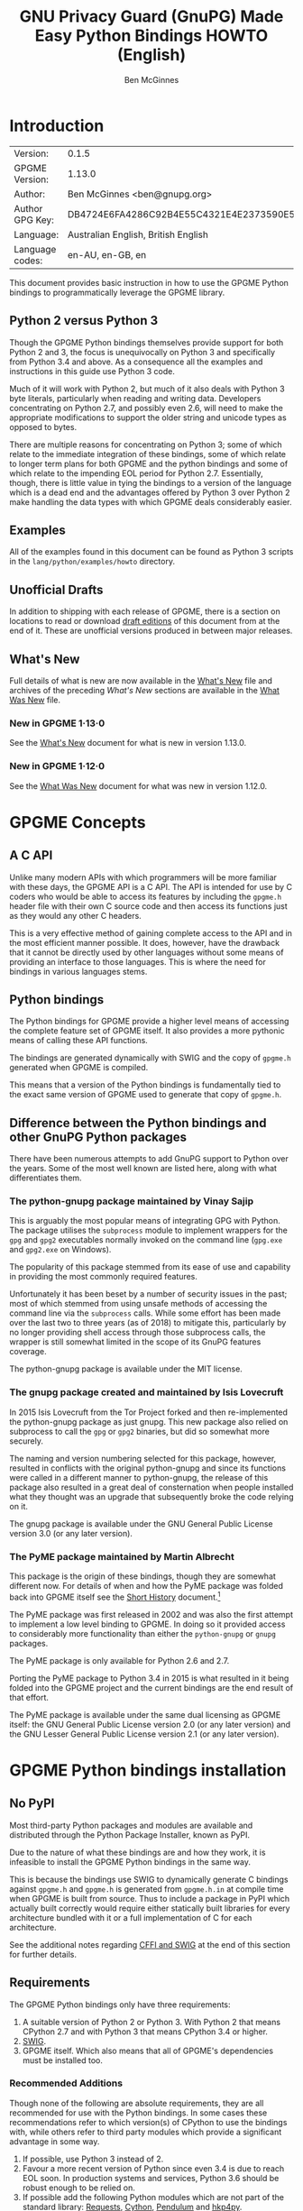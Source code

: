 # -*- mode: org -*-
#+TITLE: GNU Privacy Guard (GnuPG) Made Easy Python Bindings HOWTO (English)
#+AUTHOR: Ben McGinnes
#+LATEX_COMPILER: xelatex
#+LATEX_CLASS: article
#+LATEX_CLASS_OPTIONS: [12pt]
#+LATEX_HEADER: \usepackage{xltxtra}
#+LATEX_HEADER: \usepackage[margin=1in]{geometry}
#+LATEX_HEADER: \setmainfont[Ligatures={Common}]{Times New Roman}
#+LATEX_HEADER: \author{Ben McGinnes <ben@gnupg.org>}


* Introduction
  :PROPERTIES:
  :CUSTOM_ID: intro
  :END:

| Version:        | 0.1.5                                    |
| GPGME Version:  | 1.13.0                                   |
| Author:         | Ben McGinnes <ben@gnupg.org>             |
| Author GPG Key: | DB4724E6FA4286C92B4E55C4321E4E2373590E5D |
| Language:       | Australian English, British English      |
| Language codes: | en-AU, en-GB, en                         |

This document provides basic instruction in how to use the GPGME
Python bindings to programmatically leverage the GPGME library.


** Python 2 versus Python 3
   :PROPERTIES:
   :CUSTOM_ID: py2-vs-py3
   :END:

Though the GPGME Python bindings themselves provide support for both
Python 2 and 3, the focus is unequivocally on Python 3 and
specifically from Python 3.4 and above.  As a consequence all the
examples and instructions in this guide use Python 3 code.

Much of it will work with Python 2, but much of it also deals with
Python 3 byte literals, particularly when reading and writing data.
Developers concentrating on Python 2.7, and possibly even 2.6, will
need to make the appropriate modifications to support the older string
and unicode types as opposed to bytes.

There are multiple reasons for concentrating on Python 3; some of
which relate to the immediate integration of these bindings, some of
which relate to longer term plans for both GPGME and the python
bindings and some of which relate to the impending EOL period for
Python 2.7.  Essentially, though, there is little value in tying the
bindings to a version of the language which is a dead end and the
advantages offered by Python 3 over Python 2 make handling the data
types with which GPGME deals considerably easier.


** Examples
   :PROPERTIES:
   :CUSTOM_ID: howto-python3-examples
   :END:

All of the examples found in this document can be found as Python 3
scripts in the =lang/python/examples/howto= directory.


** Unofficial Drafts
   :PROPERTIES:
   :CUSTOM_ID: unofficial-drafts
   :END:

In addition to shipping with each release of GPGME, there is a section
on locations to read or download [[#draft-editions][draft editions]] of this document from
at the end of it.  These are unofficial versions produced in between
major releases.


** What's New
   :PROPERTIES:
   :CUSTOM_ID: new-stuff
   :END:

Full details of what is new are now available in the [[file:what-is-new.org][What's New]] file
and archives of the preceding /What's New/ sections are available in
the [[file:what-was-new][What Was New]] file.


*** New in GPGME 1·13·0
    :PROPERTIES:
    :CUSTOM_ID: new-stuff-1-13-0
    :END:

See the [[file:what-is-new#new-stuff-1-13-0][What's New]] document for what is new in version 1.13.0.


*** New in GPGME 1·12·0
    :PROPERTIES:
    :CUSTOM_ID: new-stuff-1-12-0
    :END:

See the [[file:what-was-new#new-stuff-1-12-0][What Was New]] document for what was new in version 1.12.0.


* GPGME Concepts
  :PROPERTIES:
  :CUSTOM_ID: gpgme-concepts
  :END:


** A C API
   :PROPERTIES:
   :CUSTOM_ID: gpgme-c-api
   :END:

Unlike many modern APIs with which programmers will be more familiar
with these days, the GPGME API is a C API.  The API is intended for
use by C coders who would be able to access its features by including
the =gpgme.h= header file with their own C source code and then access
its functions just as they would any other C headers.

This is a very effective method of gaining complete access to the API
and in the most efficient manner possible.  It does, however, have the
drawback that it cannot be directly used by other languages without
some means of providing an interface to those languages.  This is
where the need for bindings in various languages stems.


** Python bindings
   :PROPERTIES:
   :CUSTOM_ID: gpgme-python-bindings
   :END:

The Python bindings for GPGME provide a higher level means of
accessing the complete feature set of GPGME itself.  It also provides
a more pythonic means of calling these API functions.

The bindings are generated dynamically with SWIG and the copy of
=gpgme.h= generated when GPGME is compiled.

This means that a version of the Python bindings is fundamentally tied
to the exact same version of GPGME used to generate that copy of
=gpgme.h=.


** Difference between the Python bindings and other GnuPG Python packages
   :PROPERTIES:
   :CUSTOM_ID: gpgme-python-bindings-diffs
   :END:

There have been numerous attempts to add GnuPG support to Python over
the years.  Some of the most well known are listed here, along with
what differentiates them.


*** The python-gnupg package maintained by Vinay Sajip
    :PROPERTIES:
    :CUSTOM_ID: diffs-python-gnupg
    :END:

This is arguably the most popular means of integrating GPG with
Python.  The package utilises the =subprocess= module to implement
wrappers for the =gpg= and =gpg2= executables normally invoked on the
command line (=gpg.exe= and =gpg2.exe= on Windows).

The popularity of this package stemmed from its ease of use and
capability in providing the most commonly required features.

Unfortunately it has been beset by a number of security issues in the
past; most of which stemmed from using unsafe methods of accessing the
command line via the =subprocess= calls.  While some effort has been
made over the last two to three years (as of 2018) to mitigate this,
particularly by no longer providing shell access through those
subprocess calls, the wrapper is still somewhat limited in the scope
of its GnuPG features coverage.

The python-gnupg package is available under the MIT license.


*** The gnupg package created and maintained by Isis Lovecruft
    :PROPERTIES:
    :CUSTOM_ID: diffs-isis-gnupg
    :END:

In 2015 Isis Lovecruft from the Tor Project forked and then
re-implemented the python-gnupg package as just gnupg.  This new
package also relied on subprocess to call the =gpg= or =gpg2=
binaries, but did so somewhat more securely.

The naming and version numbering selected for this package, however,
resulted in conflicts with the original python-gnupg and since its
functions were called in a different manner to python-gnupg, the
release of this package also resulted in a great deal of consternation
when people installed what they thought was an upgrade that
subsequently broke the code relying on it.

The gnupg package is available under the GNU General Public License
version 3.0 (or any later version).


*** The PyME package maintained by Martin Albrecht
    :PROPERTIES:
    :CUSTOM_ID: diffs-pyme
    :END:

This package is the origin of these bindings, though they are somewhat
different now.  For details of when and how the PyME package was
folded back into GPGME itself see the [[file:short-history.org][Short History]] document.[fn:1]

The PyME package was first released in 2002 and was also the first
attempt to implement a low level binding to GPGME.  In doing so it
provided access to considerably more functionality than either the
=python-gnupg= or =gnupg= packages.

The PyME package is only available for Python 2.6 and 2.7.

Porting the PyME package to Python 3.4 in 2015 is what resulted in it
being folded into the GPGME project and the current bindings are the
end result of that effort.

The PyME package is available under the same dual licensing as GPGME
itself: the GNU General Public License version 2.0 (or any later
version) and the GNU Lesser General Public License version 2.1 (or any
later version).


* GPGME Python bindings installation
  :PROPERTIES:
  :CUSTOM_ID: gpgme-python-install
  :END:


** No PyPI
   :PROPERTIES:
   :CUSTOM_ID: do-not-use-pypi
   :END:

Most third-party Python packages and modules are available and
distributed through the Python Package Installer, known as PyPI.

Due to the nature of what these bindings are and how they work, it is
infeasible to install the GPGME Python bindings in the same way.

This is because the bindings use SWIG to dynamically generate C
bindings against =gpgme.h= and =gpgme.h= is generated from
=gpgme.h.in= at compile time when GPGME is built from source.  Thus to
include a package in PyPI which actually built correctly would require
either statically built libraries for every architecture bundled with
it or a full implementation of C for each architecture.

See the additional notes regarding [[#snafu-cffi][CFFI and SWIG]] at the end of this
section for further details.


** Requirements
   :PROPERTIES:
   :CUSTOM_ID: gpgme-python-requirements
   :END:

The GPGME Python bindings only have three requirements:

1. A suitable version of Python 2 or Python 3.  With Python 2 that
   means CPython 2.7 and with Python 3 that means CPython 3.4 or
   higher.
2. [[https://www.swig.org][SWIG]].
3. GPGME itself.  Which also means that all of GPGME's dependencies
   must be installed too.


*** Recommended Additions
   :PROPERTIES:
   :CUSTOM_ID: gpgme-python-recommendations
   :END:

Though none of the following are absolute requirements, they are all
recommended for use with the Python bindings.  In some cases these
recommendations refer to which version(s) of CPython to use the
bindings with, while others refer to third party modules which provide
a significant advantage in some way.

1. If possible, use Python 3 instead of 2.
2. Favour a more recent version of Python since even 3.4 is due to
   reach EOL soon.  In production systems and services, Python 3.6
   should be robust enough to be relied on.
3. If possible add the following Python modules which are not part of
   the standard library: [[http://docs.python-requests.org/en/latest/index.html][Requests]], [[https://cython.org/][Cython]], [[https://pendulum.eustace.io/][Pendulum]] and [[https://github.com/Selfnet/hkp4py][hkp4py]].

Chances are quite high that at least the first one and maybe two of
those will already be installed.

Note that, as with Cython, some of advanced use case scenarios will
bring with them additional requirements.  Most of these will be fairly
well known and commonly installed ones, however, which are in many
cases likely to have already been installed on many systems or be
familiar to Python programmers.


** Installation
   :PROPERTIES:
   :CUSTOM_ID: installation
   :END:

Installing the Python bindings is effectively achieved by compiling
and installing GPGME itself.

Once SWIG is installed with Python and all the dependencies for GPGME
are installed you only need to confirm that the version(s) of Python
you want the bindings installed for are in your =$PATH=.

By default GPGME will attempt to install the bindings for the most
recent or highest version number of Python 2 and Python 3 it detects
in =$PATH=.  It specifically checks for the =python= and =python3=
executables first and then checks for specific version numbers.

For Python 2 it checks for these executables in this order: =python=,
=python2= and =python2.7=.

For Python 3 it checks for these executables in this order: =python3=,
 =python3.7=, =python3.6=, =python3.5= and =python3.4=.[fn:2]

On systems where =python= is actually =python3= and not =python2= it
may be possible that =python2= may be overlooked, but there have been
no reports of that actually occurring as yet.

In the three months or so since the release of Python 3.7.0 there has
been extensive testing and work with these bindings with no issues
specifically relating to the new version of Python or any of the new
features of either the language or the bindings.  This has also been
the case with Python 3.7.1rc1.  With that in mind and given the
release of Python 3.7.1 is scheduled for around the same time as GPGME
1.12.0, the order of preferred Python versions has been changed to
move Python 3.7 ahead of Python 3.6.


*** Installing GPGME
    :PROPERTIES:
    :CUSTOM_ID: install-gpgme
    :END:

See the GPGME =README= file for details of how to install GPGME from
source.


** Known Issues
   :PROPERTIES:
   :CUSTOM_ID: snafu
   :END:

There are a few known issues with the current build process and the
Python bindings.  For the most part these are easily addressed should
they be encountered.


*** Breaking Builds
    :PROPERTIES:
    :CUSTOM_ID: snafu-a-swig-of-this-builds-character
    :END:

Occasionally when installing GPGME with the Python bindings included
it may be observed that the =make= portion of that process induces a
large very number of warnings and, eventually errors which end that
part of the build process.  Yet following that with =make check= and
=make install= appears to work seamlessly.

The cause of this is related to the way SWIG needs to be called to
dynamically generate the C bindings for GPGME in the first place.  So
the entire process will always produce =lang/python/python2-gpg/= and
=lang/python/python3-gpg/= directories.  These should contain the
build output generated during compilation, including the complete
bindings and module installed into =site-packages=.

Occasionally the errors in the early part or some other conflict
(e.g. not installing as */root/* or */su/*) may result in nothing
being installed to the relevant =site-packages= directory and the
build directory missing a lot of expected files.  Even when this
occurs, the solution is actually quite simple and will always work.

That solution is simply to run the following commands as either the
*root* user or prepended with =sudo -H=[fn:3] in the =lang/python/=
directory:

#+BEGIN_SRC shell
  /path/to/pythonX.Y setup.py build
  /path/to/pythonX.Y setup.py build
  /path/to/pythonX.Y setup.py install
#+END_SRC

Yes, the build command does need to be run twice.  Yes, you still need
to run the potentially failing or incomplete steps during the
=configure=, =make= and =make install= steps with installing GPGME.
This is because those steps generate a lot of essential files needed,
both by and in order to create, the bindings (including both the
=setup.py= and =gpgme.h= files).


**** IMPORTANT Note
     :PROPERTIES:
     :CUSTOM_ID: snafu-swig-build-note
     :END:

If specifying a selected number of languages to create bindings for,
try to leave Python last.  Currently the majority of the other
language bindings are also preceding Python of either version when
listed alphabetically (not counting the Qt bindings).

If Python is set to precede one of the other languages then it is
possible that the errors described here may interrupt the build
process before generating bindings for those other languages.  In
these cases it may be preferable to configure all preferred language
bindings separately with alternative =configure= steps for GPGME using
the =--enable-languages=$LANGUAGE= option.

Alternatively =make= (or =gmake=, depending on your platform) may be
run with the the =-k= option, which tells make to keep going even if
errors are encountered.  In that case the failure of one language's
set of bindings to build should not hamper another language's bindings
to build.


*** Reinstalling Responsibly
    :PROPERTIES:
    :CUSTOM_ID: snafu-lessons-for-the-lazy
    :END:

Regardless of whether you're installing for one version of Python or
several, there will come a point where reinstallation is required.
With most Python module installations, the installed files go into the
relevant site-packages directory and are then forgotten about.  Then
the module is upgraded, the new files are copied over the old and
that's the end of the matter.

While the same is true of these bindings, there have been intermittent
issues observed on some platforms which have benefited significantly
from removing all the previous installations of the bindings before
installing the updated versions.

Removing the previous version(s) is simply a matter of changing to the
relevant =site-packages= directory for the version of Python in
question and removing the =gpg/= directory and any accompanying
egg-info files for that module.

In most cases this will require root or administration privileges on
the system, but the same is true of installing the module in the first
place.


*** Multiple installations
    :PROPERTIES:
    :CUSTOM_ID: snafu-the-full-monty
    :END:

For a variety of reasons it may be either necessary or just preferable
to install the bindings to alternative installed Python versions which
meet the requirements of these bindings.

On POSIX systems this will generally be most simply achieved by
running the manual installation commands (build, build, install) as
described in the previous section for each Python installation the
bindings need to be installed to.

As per the SWIG documentation: the compilers, libraries and runtime
used to build GPGME and the Python Bindings *must* match those used to
compile Python itself, including the version number(s) (at least going
by major version numbers and probably minor numbers too).

On most POSIX systems, including OS X, this will very likely be the
case in most, if not all, cases.

Note that from GPGME [[https://dev.gnupg.org/rMff6ff616aea6f59b7f2ce1176492850ecdf3851e][1.12.1]] the default installation installs to each
version of Python it can find first.  That is that it will currently
install for the first copies of Python versions 2.7, 3.4, 3.5, and so on
up until the current dev branch that it finds.  Usually this will be in the
same prefix as GPGME itself, but is dictated by the =$PATH= when the
installation is performed.  The above instructions can still be
performed on other python installations which the installer does not
find, including alternative prefixes.



*** Won't Work With Windows
    :PROPERTIES:
    :CUSTOM_ID: snafu-runtime-not-funtime
    :END:

There are semi-regular reports of Windows users having considerable
difficulty in installing and using the Python bindings at all.  Very
often, possibly even always, these reports come from Cygwin users
and/or MinGW users and/or Msys2 users.  Though not all of them have
been confirmed, it appears that these reports have also come from
people who installed Python using the Windows installer files from the
[[https://python.org][Python website]] (i.e. mostly MSI installers, sometimes self-extracting
=.exe= files).

The Windows versions of Python are not built using Cygwin, MinGW or
Msys2; they're built using Microsoft Visual Studio.  Furthermore the
version used is /considerably/ more advanced than the version which
MinGW obtained a small number of files from many years ago in order to
be able to compile anything at all.  Not only that, but there are
changes to the version of Visual Studio between some micro releases,
though that is is particularly the case with Python 2.7, since it has
been kept around far longer than it should have been.

There are two theoretical solutions to this issue:

 1. Compile and install the GnuPG stack, including GPGME and the
    Python bindings using the same version of Microsoft Visual Studio
    used by the Python Foundation to compile the version of Python
    installed.

    If there are multiple versions of Python then this will need to be
    done with each different version of Visual Studio used for those
    versions of Python.

 2. Compile and install Python using the same tools used by choice,
    such as MinGW or Msys2.

Do *not* use the official Windows installer for Python unless
following the first method.

In this type of situation it may even be for the best to accept that
there are less limitations on permissive software than free software
and simply opt to use a recent version of the Community Edition of
Microsoft Visual Studio to compile and build all of it, no matter
what.

Investigations into the extent or the limitations of this issue are
ongoing.

The following table lists the version of Microsoft Visual Studio which
needs to be used when compiling GPGME and the Python bindings with
each version of the CPython binary released [[https://www.python.org/downloads/windows/][for Windows]]:

| CPython | Microsoft product name | runtime filename |
|  2.7.6  |   Visual Studio 2008   |   MSVCR90.DLL    |
|  3.4.0  |   Visual Studio 2010   |   MSVCR100.DLL   |
|  3.5.0  |   Visual Studio 2015   |   *see below*    |
|  3.6.0  |   Visual Studio 2015   |   *see below*    |
|  3.7.0  |   Visual Studio 2017*  |   *see below*    |

It is important to note that MingW and Msys2 ship with the Visual C
runtime from Microsoft Visual Studio 2005 and are thus *incompatible*
with all the versions of CPython which can be used with the GPGME
Python bindings.

It is also important to note that from CPython 3.5 onwards, the Python
Foundation has adopted the reworking of the Visual C runtime which was
performed for Visual Studio 2015 and aimed at resolving many of these
kinds of issues.  Much greater detail on these issues and the correct
file(s) to link to are available from Matthew Brett's invaluable page,
[[https://matthew-brett.github.io/pydagogue/python_msvc.html][Using Microsoft Visual C with Python]].  It is also worth reading the
Microsoft Developer Network blog post on [[http://blogs.msdn.com/b/vcblog/archive/2015/03/03/introducing-the-universal-crt.aspx][the universal CRT]] and Steve
Dower's blog posts on Python extensions ([[http://stevedower.id.au/blog/building-for-python-3-5][part 1]] and [[http://stevedower.id.au/blog/building-for-python-3-5-part-two][part 2]]).

The second of those two posts by Steve Dower contains the details of
specific configuration options required for compiling anything to be
used with official CPython releases.  In addition to those
configuration and compiler settings to use, the versions of Visual
Studio prior to Visual Studio 2015 did not support 64-bit systems by
default.  So compiling a 64-bit version of these bindings for a 64-bit
version of CPython 2.7 or 3.4 requires additional work.

In addition to the blog posts, the [[https://wiki.python.org/moin/WindowsCompilers][Windows compilers]] wiki page on the
CPython wiki is another essential reference on the relevant versions
of Visual Studio to use and the degree of compatibility with CPython
releases.

Eventually someone will ask why there isn't an installable binary for
Windows, which the GPGME of the licenses do not preclude as long as
the source code is available in conjunction with such a release.

The sheer number of versions of Visual Studio in conjunction with
differing configuration options depending on the target Windows
version and whether the architecture is 64-bit or 32-bit makes it
difficult to provide a correct binary installer for Windows users.  At
the bare minimum doing so would require the GnuPG project compile ten
different versions of the bindings with each release; both 32-bit and
64-bit versions for CPython 2.7 and 3.4, with 64-bit versions for both
x86-64 (i.e. Intel and AMD) and ARM architectures for CPython 3.5,
3.6, 3.7 and later releases.  That's the bare *minimum*, it'd probably
be higher.

Additionally, with only a binary installation used in conjunction with
the CPython installer from =python.org= the advanced options available
which utilise [[#cython][Cython]] will not be able to be used at all.  Cython
depends on being able to compile the C code it generates and that too
would need to utilise a matching runtime to both the installed version
of CPython and these bindings in order to work with the bindings.

Considering all of that, what do we recommend?

 1. Use a recent version of CPython; at least 3.5, but ideally 3.6 or
    later.

 2. Use Visual Studio 2015 or the standalone build tools for Visual
    Studio 2017 (or later).

 3. Compile both CPython and GPGME with these bindings using the tools
    selected in step 2.

 4. Ignore MingW, Msys2 and the official CPython binary installers.

 5. Be thankful the answer to this question wasn't simply to say
    something like, “install Linux” or “install FreeBSD” (or even
    Apple's OS X).


*** CFFI is the Best™ and GPGME should use it instead of SWIG
    :PROPERTIES:
    :CUSTOM_ID: snafu-cffi
    :END:

There are many reasons for favouring [[https://cffi.readthedocs.io/en/latest/overview.html][CFFI]] and proponents of it are
quite happy to repeat these things as if all it would take to switch
from SWIG to CFFI is repeating that list as if it were a new concept.

The fact is that there are things which Python's CFFI implementation
cannot handle in the GPGME C code.  Beyond that there are features of
SWIG which are simply not available with CFFI at all.  SWIG generates
the bindings to Python using the =gpgme.h= file, but that file is not
a single version shipped with each release, it too is generated when
GPGME is compiled.

CFFI is currently unable to adapt to such a potentially mutable
codebase.  If there were some means of applying SWIG's dynamic code
generation to produce the Python/CFFI API modes of accessing the GPGME
libraries (or the source source code directly), but such a thing does
not exist yet either and it currently appears that work is needed in
at least one of CFFI's dependencies before any of this can be
addressed.

So if you're a massive fan of CFFI; that's great, but if you want this
project to switch to CFFI then rather than just insisting that it
should, I'd suggest you volunteer to bring CFFI up to the level this
project needs.

If you're actually seriously considering doing so, then I'd suggest
taking the =gpgme-tool.c= file in the GPGME =src/= directory and
getting that to work with any of the CFFI API methods (not the ABI
methods, they'll work with pretty much anything).  When you start
running into trouble with "ifdefs" then you'll know what sort of
things are lacking.  That doesn't even take into account the amount of
work saved via SWIG's code generation techniques either.


*** Virtualised Environments
    :PROPERTIES:
    :CUSTOM_ID: snafu-venv
    :END:

It is fairly common practice amongst Python developers to, as much as
possible, use packages like virtualenv to keep various things that are
to be installed from interfering with each other.  Given how much of
the GPGME bindings is often at odds with the usual pythonic way of
doing things, it stands to reason that this would be called into
question too.

As it happens the answer as to whether or not the bindings can be used
with virtualenv, the answer is both yes and no.

In general we recommend installing to the relevant path and matching
prefix of GPGME itself.  Which means that when GPGME, and ideally the
rest of the GnuPG stack, is installed to a prefix like =/usr/local= or
=/opt/local= then the bindings would need to be installed to the main
Python installation and not a virtualised abstraction.  Attempts to
separate the two in the past have been known to cause weird and
intermittent errors ranging from minor annoyances to complete failures
in the build process.

As a consequence we only recommend building with and installing to the
main Python installations within the same prefix as GPGME is installed
to or which are found by GPGME's configuration stage immediately prior
to running the make commands.  Which is exactly what the compiling and
installing process of GPGME does by default.

Once that is done, however, it appears that a copy of the compiled
module may be installed into a virtualenv of the same major and minor
version matching the build.  Alternatively it is possible to utilise a
=sites.pth= file in the =site-packages/= directory of a virtualenv
installation, which links back to the system installations
corresponding directory in order to import anything installed system
wide.  This may or may not be appropriate on a case by case basis.

Though extensive testing of either of these options is not yet
complete, preliminary testing of them indicates that both are viable
as long as the main installation is complete.  Which means that
certain other options normally restricted to virtual environments are
also available, including integration with pythonic test suites
(e.g. [[https://docs.pytest.org/en/latest/index.html][pytest]]) and other large projects.

That said, it is worth reiterating the warning regarding non-standard
installations.  If one were to attempt to install the bindings only to
a virtual environment without somehow also including the full GnuPG
stack (or enough of it as to include GPGME) then it is highly likely
that errors would be encountered at some point and more than a little
likely that the build process itself would break.

If a degree of separation from the main operating system is still
required in spite of these warnings, then consider other forms of
virtualisation.  Either a virtual machine (e.g. [[https://www.virtualbox.org/][VirtualBox]]), a
hardware emulation layer (e.g. [[https://www.qemu.org/][QEMU]]) or an application container
(e.g. [[https://www.docker.com/why-docker][Docker]]).

Finally it should be noted that the limited tests conducted thus far
have been using the =virtualenv= command in a new directory to create
the virtual python environment.  As opposed to the standard =python3
-m venv= and it is possible that this will make a difference depending
on the system and version of Python in use.  Another option is to run
the command =python3 -m virtualenv /path/to/install/virtual/thingy=
instead.


*** Post installation
    :PROPERTIES:
    :CUSTOM_ID: snafu-docs
    :END:

Following installation it is recommended to move the
=post_installer.py= script from the =lang/python/examples/howto/=
directory to the =lang/python/= directory and run it.  This will fix
or restore files needed by Sphinx which may be removed during a
distribution build for release.  It will also generate reST files from
Org mode files with Pandoc and generate Texinfo files from Org mode
files with GNU Emacs and Org mode (in batch mode).  Additionally it
will fix the UTF-8 declaration line in the Texinfo files (Emacs
expects "UTF-8" to be "utf-8").


* Fundamentals
  :PROPERTIES:
  :CUSTOM_ID: howto-fund-a-mental
  :END:

Before we can get to the fun stuff, there are a few matters regarding
GPGME's design which hold true whether you're dealing with the C code
directly or these Python bindings.


** No REST
   :PROPERTIES:
   :CUSTOM_ID: no-rest-for-the-wicked
   :END:

The first part of which is or will be fairly blatantly obvious upon
viewing the first example, but it's worth reiterating anyway.  That
being that this API is /*not*/ a REST API.  Nor indeed could it ever
be one.

Most, if not all, Python programmers (and not just Python programmers)
know how easy it is to work with a RESTful API.  In fact they've
become so popular that many other APIs attempt to emulate REST-like
behaviour as much as they are able.  Right down to the use of JSON
formatted output to facilitate the use of their API without having to
retrain developers.

This API does not do that.  It would not be able to do that and also
provide access to the entire C API on which it's built.  It does,
however, provide a very pythonic interface on top of the direct
bindings and it's this pythonic layer that this HOWTO deals with.


** Context
   :PROPERTIES:
   :CUSTOM_ID: howto-get-context
   :END:

One of the reasons which prevents this API from being RESTful is that
most operations require more than one instruction to the API to
perform the task.  Sure, there are certain functions which can be
performed simultaneously, particularly if the result known or strongly
anticipated (e.g. selecting and encrypting to a key known to be in the
public keybox).

There are many more, however, which cannot be manipulated so readily:
they must be performed in a specific sequence and the result of one
operation has a direct bearing on the outcome of subsequent
operations.  Not merely by generating an error either.

When dealing with this type of persistent state on the web, full of
both the RESTful and REST-like, it's most commonly referred to as a
session.  In GPGME, however, it is called a context and every
operation type has one.


* Working with keys
  :PROPERTIES:
  :CUSTOM_ID: howto-keys
  :END:


** Key selection
   :PROPERTIES:
   :CUSTOM_ID: howto-keys-selection
   :END:

Selecting keys to encrypt to or to sign with will be a common
occurrence when working with GPGMe and the means available for doing
so are quite simple.

They do depend on utilising a Context; however once the data is
recorded in another variable, that Context does not need to be the
same one which subsequent operations are performed.

The easiest way to select a specific key is by searching for that
key's key ID or fingerprint, preferably the full fingerprint without
any spaces in it.  A long key ID will probably be okay, but is not
advised and short key IDs are already a problem with some being
generated to match specific patterns.  It does not matter whether the
pattern is upper or lower case.

So this is the best method:

#+BEGIN_SRC python -i
import gpg

k = gpg.Context().keylist(pattern="258E88DCBD3CD44D8E7AB43F6ECB6AF0DEADBEEF")
keys = list(k)
#+END_SRC

This is passable and very likely to be common:

#+BEGIN_SRC python -i
import gpg

k = gpg.Context().keylist(pattern="0x6ECB6AF0DEADBEEF")
keys = list(k)
#+END_SRC

And this is a really bad idea:

#+BEGIN_SRC python -i
import gpg

k = gpg.Context().keylist(pattern="0xDEADBEEF")
keys = list(k)
#+END_SRC

Alternatively it may be that the intention is to create a list of keys
which all match a particular search string.  For instance all the
addresses at a particular domain, like this:

#+BEGIN_SRC python -i
import gpg

ncsc = gpg.Context().keylist(pattern="ncsc.mil")
nsa = list(ncsc)
#+END_SRC


*** Counting keys
    :PROPERTIES:
    :CUSTOM_ID: howto-keys-counting
    :END:

Counting the number of keys in your public keybox (=pubring.kbx=), the
format which has superseded the old keyring format (=pubring.gpg= and
=secring.gpg=), or the number of secret keys is a very simple task.

#+BEGIN_SRC python -i
import gpg

c = gpg.Context()
seckeys = c.keylist(pattern=None, secret=True)
pubkeys = c.keylist(pattern=None, secret=False)

seclist = list(seckeys)
secnum = len(seclist)

publist = list(pubkeys)
pubnum = len(publist)

print("""
  Number of secret keys:  {0}
  Number of public keys:  {1}
""".format(secnum, pubnum))
#+END_SRC

NOTE: The [[#cython][Cython]] introduction in the [[#advanced-use][Advanced and Experimental]]
section uses this same key counting code with Cython to demonstrate
some areas where Cython can improve performance even with the
bindings.  Users with large public keyrings or keyboxes, for instance,
should consider these options if they are comfortable with using
Cython.


** Get key
   :PROPERTIES:
   :CUSTOM_ID: howto-get-key
   :END:

An alternative method of getting a single key via its fingerprint is
available directly within a Context with =Context().get_key=.  This is
the preferred method of selecting a key in order to modify it, sign or
certify it and for obtaining relevant data about a single key as a
part of other functions; when verifying a signature made by that key,
for instance.

By default this method will select public keys, but it can select
secret keys as well.

This first example demonstrates selecting the current key of Werner
Koch, which is due to expire at the end of 2018:

#+BEGIN_SRC python -i
import gpg

fingerprint = "80615870F5BAD690333686D0F2AD85AC1E42B367"
key = gpg.Context().get_key(fingerprint)
#+END_SRC

Whereas this example demonstrates selecting the author's current key
with the =secret= key word argument set to =True=:

#+BEGIN_SRC python -i
import gpg

fingerprint = "DB4724E6FA4286C92B4E55C4321E4E2373590E5D"
key = gpg.Context().get_key(fingerprint, secret=True)
#+END_SRC

It is, of course, quite possible to select expired, disabled and
revoked keys with this function, but only to effectively display
information about those keys.

It is also possible to use both unicode or string literals and byte
literals with the fingerprint when getting a key in this way.


** Importing keys
   :PROPERTIES:
   :CUSTOM_ID: howto-import-key
   :END:

Importing keys is possible with the =key_import()= method and takes
one argument which is a bytes literal object containing either the
binary or ASCII armoured key data for one or more keys.

The following example retrieves one or more keys from the SKS
keyservers via the web using the requests module.  Since requests
returns the content as a bytes literal object, we can then use that
directly to import the resulting data into our keybox.

#+BEGIN_SRC python -i
import gpg
import os.path
import requests

c = gpg.Context()
url = "https://sks-keyservers.net/pks/lookup"
pattern = input("Enter the pattern to search for key or user IDs: ")
payload = {"op": "get", "search": pattern}

r = requests.get(url, verify=True, params=payload)
result = c.key_import(r.content)

if result is not None and hasattr(result, "considered") is False:
    print(result)
elif result is not None and hasattr(result, "considered") is True:
    num_keys = len(result.imports)
    new_revs = result.new_revocations
    new_sigs = result.new_signatures
    new_subs = result.new_sub_keys
    new_uids = result.new_user_ids
    new_scrt = result.secret_imported
    nochange = result.unchanged
    print("""
  The total number of keys considered for import was:  {0}

     Number of keys revoked:  {1}
   Number of new signatures:  {2}
      Number of new subkeys:  {3}
     Number of new user IDs:  {4}
  Number of new secret keys:  {5}
   Number of unchanged keys:  {6}

  The key IDs for all considered keys were:
""".format(num_keys, new_revs, new_sigs, new_subs, new_uids, new_scrt,
           nochange))
    for i in range(num_keys):
        print("{0}\n".format(result.imports[i].fpr))
else:
    pass
#+END_SRC

NOTE: When searching for a key ID of any length or a fingerprint
(without spaces), the SKS servers require the the leading =0x=
indicative of hexadecimal be included.  Also note that the old short
key IDs (e.g. =0xDEADBEEF=) should no longer be used due to the
relative ease by which such key IDs can be reproduced, as demonstrated
by the Evil32 Project in 2014 (which was subsequently exploited in
2016).

Testing for whether a string in any given search is or may be a
hexadecimal value which may be missing the leading =0x= is a simple
matter of using a try/except statement which attempts to convert the
string as hex to an integer and then back to hex; then using that to
search with.  Raising a ValueError simply results in treating the
string as a string.  This is the method and logic utilised in the
=import-keys-hkp.py= script (see below).


*** Working with ProtonMail
    :PROPERTIES:
    :CUSTOM_ID: import-protonmail
    :END:

Here is a variation on the example above which checks the constrained
ProtonMail keyserver for ProtonMail public keys.

#+BEGIN_SRC python -i
import gpg
import requests
import sys

print("""
This script searches the ProtonMail key server for the specified key and
imports it.
""")

c = gpg.Context(armor=True)
url = "https://api.protonmail.ch/pks/lookup"
ksearch = []

if len(sys.argv) >= 2:
    keyterm = sys.argv[1]
else:
    keyterm = input("Enter the key ID, UID or search string: ")

if keyterm.count("@") == 2 and keyterm.startswith("@") is True:
    ksearch.append(keyterm[1:])
    ksearch.append(keyterm[1:])
    ksearch.append(keyterm[1:])
elif keyterm.count("@") == 1 and keyterm.startswith("@") is True:
    ksearch.append("{0}@protonmail.com".format(keyterm[1:]))
    ksearch.append("{0}@protonmail.ch".format(keyterm[1:]))
    ksearch.append("{0}@pm.me".format(keyterm[1:]))
elif keyterm.count("@") == 0:
    ksearch.append("{0}@protonmail.com".format(keyterm))
    ksearch.append("{0}@protonmail.ch".format(keyterm))
    ksearch.append("{0}@pm.me".format(keyterm))
elif keyterm.count("@") == 2 and keyterm.startswith("@") is False:
    uidlist = keyterm.split("@")
    for uid in uidlist:
        ksearch.append("{0}@protonmail.com".format(uid))
        ksearch.append("{0}@protonmail.ch".format(uid))
        ksearch.append("{0}@pm.me".format(uid))
elif keyterm.count("@") > 2:
    uidlist = keyterm.split("@")
    for uid in uidlist:
        ksearch.append("{0}@protonmail.com".format(uid))
        ksearch.append("{0}@protonmail.ch".format(uid))
        ksearch.append("{0}@pm.me".format(uid))
else:
    ksearch.append(keyterm)

for k in ksearch:
    payload = {"op": "get", "search": k}
    try:
        r = requests.get(url, verify=True, params=payload)
        if r.ok is True:
            result = c.key_import(r.content)
        elif r.ok is False:
            result = r.content
    except Exception as e:
        result = None

    if result is not None and hasattr(result, "considered") is False:
        print("{0} for {1}".format(result.decode(), k))
    elif result is not None and hasattr(result, "considered") is True:
        num_keys = len(result.imports)
        new_revs = result.new_revocations
        new_sigs = result.new_signatures
        new_subs = result.new_sub_keys
        new_uids = result.new_user_ids
        new_scrt = result.secret_imported
        nochange = result.unchanged
        print("""
The total number of keys considered for import was:  {0}

With UIDs wholely or partially matching the following string:

        {1}

   Number of keys revoked:  {2}
 Number of new signatures:  {3}
    Number of new subkeys:  {4}
   Number of new user IDs:  {5}
Number of new secret keys:  {6}
 Number of unchanged keys:  {7}

The key IDs for all considered keys were:
""".format(num_keys, k, new_revs, new_sigs, new_subs, new_uids, new_scrt,
           nochange))
        for i in range(num_keys):
            print(result.imports[i].fpr)
        print("")
    elif result is None:
        print(e)
#+END_SRC

Both the above example, [[../examples/howto/pmkey-import.py][pmkey-import.py]], and a version which prompts
for an alternative GnuPG home directory, [[../examples/howto/pmkey-import-alt.py][pmkey-import-alt.py]], are
available with the other examples and are executable scripts.

Note that while the ProtonMail servers are based on the SKS servers,
their server is related more to their API and is not feature complete
by comparison to the servers in the SKS pool.  One notable difference
being that the ProtonMail server does not permit non ProtonMail users
to update their own keys, which could be a vector for attacking
ProtonMail users who may not receive a key's revocation if it had been
compromised.


*** Importing with HKP for Python
    :PROPERTIES:
    :CUSTOM_ID: import-hkp4py
    :END:

Performing the same tasks with the [[https://github.com/Selfnet/hkp4py][hkp4py module]] (available via PyPI)
is not too much different, but does provide a number of options of
benefit to end users.  Not least of which being the ability to perform
some checks on a key before importing it or not.  For instance it may
be the policy of a site or project to only import keys which have not
been revoked.  The hkp4py module permits such checks prior to the
importing of the keys found.

#+BEGIN_SRC python -i
import gpg
import hkp4py
import sys

c = gpg.Context()
server = hkp4py.KeyServer("hkps://hkps.pool.sks-keyservers.net")
results = []
keys = []

if len(sys.argv) > 2:
    pattern = " ".join(sys.argv[1:])
elif len(sys.argv) == 2:
    pattern = sys.argv[1]
else:
    pattern = input("Enter the pattern to search for keys or user IDs: ")


if pattern is not None:
    try:
        key = server.search(hex(int(pattern, 16)))
        keyed = True
    except ValueError as ve:
        key = server.search(pattern)
        keyed = False

    if key is not None:
        keys.append(key[0])
        if keyed is True:
            try:
                fob = server.search(pattern)
            except:
                fob = None
            if fob is not None:
                keys.append(fob[0])
        else:
            pass
    else:
        pass

    for logrus in pattern.split():
        try:
            key = server.search(hex(int(logrus, 16)))
            hexed = True
        except ValueError as ve:
            key = server.search(logrus)
            hexed = False

        if key is not None:
            keys.append(key[0])
            if hexed is True:
                try:
                    fob = server.search(logrus)
                except:
                    fob = None
                if fob is not None:
                    keys.append(fob[0])
            else:
                pass
        else:
            pass


if len(keys) > 0:
    for key in keys:
        import_result = c.key_import(key.key_blob)
        results.append(import_result)

for result in results:
    if result is not None and hasattr(result, "considered") is False:
        print(result)
    elif result is not None and hasattr(result, "considered") is True:
        num_keys = len(result.imports)
        new_revs = result.new_revocations
        new_sigs = result.new_signatures
        new_subs = result.new_sub_keys
        new_uids = result.new_user_ids
        new_scrt = result.secret_imported
        nochange = result.unchanged
        print("""
The total number of keys considered for import was:  {0}

   Number of keys revoked:  {1}
 Number of new signatures:  {2}
    Number of new subkeys:  {3}
   Number of new user IDs:  {4}
Number of new secret keys:  {5}
 Number of unchanged keys:  {6}

The key IDs for all considered keys were:
""".format(num_keys, new_revs, new_sigs, new_subs, new_uids, new_scrt,
           nochange))
        for i in range(num_keys):
            print(result.imports[i].fpr)
        print("")
    else:
        pass
#+END_SRC

Since the hkp4py module handles multiple keys just as effectively as
one (=keys= is a list of responses per matching key), the example
above is able to do a little bit more with the returned data before
anything is actually imported.


*** Importing from ProtonMail with HKP for Python
    :PROPERTIES:
    :CUSTOM_ID: import-protonmail-hkp4py
    :END:

Though this can provide certain benefits even when working with
ProtonMail, the scope is somewhat constrained there due to the
limitations of the ProtonMail keyserver.

For instance, searching the SKS keyserver pool for the term "gnupg"
produces hundreds of results from any time the word appears in any
part of a user ID.  Performing the same search on the ProtonMail
keyserver returns zero results, even though there are at least two
test accounts which include it as part of the username.

The cause of this discrepancy is the deliberate configuration of that
server by ProtonMail to require an exact match of the full email
address of the ProtonMail user whose key is being requested.
Presumably this is intended to reduce breaches of privacy of their
users as an email address must already be known before a key for that
address can be obtained.


**** Import from ProtonMail via HKP for Python Example no. 1
     :PROPERTIES:
     :CUSTOM_ID: import-hkp4py-pm1
     :END:

The following script is available with the rest of the examples under
the somewhat less than original name, =pmkey-import-hkp.py=.

#+BEGIN_SRC python -i
import gpg
import hkp4py
import os.path
import sys

print("""
This script searches the ProtonMail key server for the specified key and
imports it.

Usage:  pmkey-import-hkp.py [search strings]
""")

c = gpg.Context(armor=True)
server = hkp4py.KeyServer("hkps://api.protonmail.ch")
keyterms = []
ksearch = []
allkeys = []
results = []
paradox = []
homeless = None

if len(sys.argv) > 2:
    keyterms = sys.argv[1:]
elif len(sys.argv) == 2:
    keyterm = sys.argv[1]
    keyterms.append(keyterm)
else:
    key_term = input("Enter the key ID, UID or search string: ")
    keyterms = key_term.split()

for keyterm in keyterms:
    if keyterm.count("@") == 2 and keyterm.startswith("@") is True:
        ksearch.append(keyterm[1:])
        ksearch.append(keyterm[1:])
        ksearch.append(keyterm[1:])
    elif keyterm.count("@") == 1 and keyterm.startswith("@") is True:
        ksearch.append("{0}@protonmail.com".format(keyterm[1:]))
        ksearch.append("{0}@protonmail.ch".format(keyterm[1:]))
        ksearch.append("{0}@pm.me".format(keyterm[1:]))
    elif keyterm.count("@") == 0:
        ksearch.append("{0}@protonmail.com".format(keyterm))
        ksearch.append("{0}@protonmail.ch".format(keyterm))
        ksearch.append("{0}@pm.me".format(keyterm))
    elif keyterm.count("@") == 2 and keyterm.startswith("@") is False:
        uidlist = keyterm.split("@")
        for uid in uidlist:
            ksearch.append("{0}@protonmail.com".format(uid))
            ksearch.append("{0}@protonmail.ch".format(uid))
            ksearch.append("{0}@pm.me".format(uid))
    elif keyterm.count("@") > 2:
        uidlist = keyterm.split("@")
        for uid in uidlist:
            ksearch.append("{0}@protonmail.com".format(uid))
            ksearch.append("{0}@protonmail.ch".format(uid))
            ksearch.append("{0}@pm.me".format(uid))
    else:
        ksearch.append(keyterm)

for k in ksearch:
    print("Checking for key for: {0}".format(k))
    try:
        keys = server.search(k)
        if isinstance(keys, list) is True:
            for key in keys:
                allkeys.append(key)
                try:
                    import_result = c.key_import(key.key_blob)
                except Exception as e:
                    import_result = c.key_import(key.key)
        else:
            paradox.append(keys)
            import_result = None
    except Exception as e:
        import_result = None
    results.append(import_result)

for result in results:
    if result is not None and hasattr(result, "considered") is False:
        print("{0} for {1}".format(result.decode(), k))
    elif result is not None and hasattr(result, "considered") is True:
        num_keys = len(result.imports)
        new_revs = result.new_revocations
        new_sigs = result.new_signatures
        new_subs = result.new_sub_keys
        new_uids = result.new_user_ids
        new_scrt = result.secret_imported
        nochange = result.unchanged
        print("""
The total number of keys considered for import was:  {0}

With UIDs wholely or partially matching the following string:

        {1}

   Number of keys revoked:  {2}
 Number of new signatures:  {3}
    Number of new subkeys:  {4}
   Number of new user IDs:  {5}
Number of new secret keys:  {6}
 Number of unchanged keys:  {7}

The key IDs for all considered keys were:
""".format(num_keys, k, new_revs, new_sigs, new_subs, new_uids, new_scrt,
           nochange))
        for i in range(num_keys):
            print(result.imports[i].fpr)
        print("")
    elif result is None:
        pass
#+END_SRC


**** Import from ProtonMail via HKP for Python Example no. 2
     :PROPERTIES:
     :CUSTOM_ID: import-hkp4py-pm2
     :END:

Like its counterpart above, this script can also be found with the
rest of the examples, by the name pmkey-import-hkp-alt.py.

With this script a modicum of effort has been made to treat anything
passed as a =homedir= which either does not exist or which is not a
directory, as also being a pssible user ID to check for.  It's not
guaranteed to pick up on all such cases, but it should cover most of
them.

#+BEGIN_SRC python -i
import gpg
import hkp4py
import os.path
import sys

print("""
This script searches the ProtonMail key server for the specified key and
imports it.  Optionally enables specifying a different GnuPG home directory.

Usage:  pmkey-import-hkp.py [homedir] [search string]
   or:  pmkey-import-hkp.py [search string]
""")

c = gpg.Context(armor=True)
server = hkp4py.KeyServer("hkps://api.protonmail.ch")
keyterms = []
ksearch = []
allkeys = []
results = []
paradox = []
homeless = None

if len(sys.argv) > 3:
    homedir = sys.argv[1]
    keyterms = sys.argv[2:]
elif len(sys.argv) == 3:
    homedir = sys.argv[1]
    keyterm = sys.argv[2]
    keyterms.append(keyterm)
elif len(sys.argv) == 2:
    homedir = ""
    keyterm = sys.argv[1]
    keyterms.append(keyterm)
else:
    keyterm = input("Enter the key ID, UID or search string: ")
    homedir = input("Enter the GPG configuration directory path (optional): ")
    keyterms.append(keyterm)

if len(homedir) == 0:
    homedir = None
    homeless = False

if homedir is not None:
    if homedir.startswith("~"):
        if os.path.exists(os.path.expanduser(homedir)) is True:
            if os.path.isdir(os.path.expanduser(homedir)) is True:
                c.home_dir = os.path.realpath(os.path.expanduser(homedir))
            else:
                homeless = True
        else:
            homeless = True
    elif os.path.exists(os.path.realpath(homedir)) is True:
        if os.path.isdir(os.path.realpath(homedir)) is True:
            c.home_dir = os.path.realpath(homedir)
        else:
            homeless = True
    else:
        homeless = True

# First check to see if the homedir really is a homedir and if not, treat it as
# a search string.
if homeless is True:
    keyterms.append(homedir)
    c.home_dir = None
else:
    pass

for keyterm in keyterms:
    if keyterm.count("@") == 2 and keyterm.startswith("@") is True:
        ksearch.append(keyterm[1:])
        ksearch.append(keyterm[1:])
        ksearch.append(keyterm[1:])
    elif keyterm.count("@") == 1 and keyterm.startswith("@") is True:
        ksearch.append("{0}@protonmail.com".format(keyterm[1:]))
        ksearch.append("{0}@protonmail.ch".format(keyterm[1:]))
        ksearch.append("{0}@pm.me".format(keyterm[1:]))
    elif keyterm.count("@") == 0:
        ksearch.append("{0}@protonmail.com".format(keyterm))
        ksearch.append("{0}@protonmail.ch".format(keyterm))
        ksearch.append("{0}@pm.me".format(keyterm))
    elif keyterm.count("@") == 2 and keyterm.startswith("@") is False:
        uidlist = keyterm.split("@")
        for uid in uidlist:
            ksearch.append("{0}@protonmail.com".format(uid))
            ksearch.append("{0}@protonmail.ch".format(uid))
            ksearch.append("{0}@pm.me".format(uid))
    elif keyterm.count("@") > 2:
        uidlist = keyterm.split("@")
        for uid in uidlist:
            ksearch.append("{0}@protonmail.com".format(uid))
            ksearch.append("{0}@protonmail.ch".format(uid))
            ksearch.append("{0}@pm.me".format(uid))
    else:
        ksearch.append(keyterm)

for k in ksearch:
    print("Checking for key for: {0}".format(k))
    try:
        keys = server.search(k)
        if isinstance(keys, list) is True:
            for key in keys:
                allkeys.append(key)
                try:
                    import_result = c.key_import(key.key_blob)
                except Exception as e:
                    import_result = c.key_import(key.key)
        else:
            paradox.append(keys)
            import_result = None
    except Exception as e:
        import_result = None
    results.append(import_result)

for result in results:
    if result is not None and hasattr(result, "considered") is False:
        print("{0} for {1}".format(result.decode(), k))
    elif result is not None and hasattr(result, "considered") is True:
        num_keys = len(result.imports)
        new_revs = result.new_revocations
        new_sigs = result.new_signatures
        new_subs = result.new_sub_keys
        new_uids = result.new_user_ids
        new_scrt = result.secret_imported
        nochange = result.unchanged
        print("""
The total number of keys considered for import was:  {0}

With UIDs wholely or partially matching the following string:

        {1}

   Number of keys revoked:  {2}
 Number of new signatures:  {3}
    Number of new subkeys:  {4}
   Number of new user IDs:  {5}
Number of new secret keys:  {6}
 Number of unchanged keys:  {7}

The key IDs for all considered keys were:
""".format(num_keys, k, new_revs, new_sigs, new_subs, new_uids, new_scrt,
           nochange))
        for i in range(num_keys):
            print(result.imports[i].fpr)
        print("")
    elif result is None:
        pass
#+END_SRC


** Exporting keys
   :PROPERTIES:
   :CUSTOM_ID: howto-export-key
   :END:

Exporting keys remains a reasonably simple task, but has been
separated into three different functions for the OpenPGP cryptographic
engine.  Two of those functions are for exporting public keys and the
third is for exporting secret keys.


*** Exporting public keys
    :PROPERTIES:
    :CUSTOM_ID: howto-export-public-key
    :END:

There are two methods of exporting public keys, both of which are very
similar to the other.  The default method, =key_export()=, will export
a public key or keys matching a specified pattern as normal.  The
alternative, the =key_export_minimal()= method, will do the same thing
except producing a minimised output with extra signatures and third
party signatures or certifications removed.

#+BEGIN_SRC python -i
import gpg
import os.path
import sys

print("""
This script exports one or more public keys.
""")

c = gpg.Context(armor=True)

if len(sys.argv) >= 4:
    keyfile = sys.argv[1]
    logrus = sys.argv[2]
    homedir = sys.argv[3]
elif len(sys.argv) == 3:
    keyfile = sys.argv[1]
    logrus = sys.argv[2]
    homedir = input("Enter the GPG configuration directory path (optional): ")
elif len(sys.argv) == 2:
    keyfile = sys.argv[1]
    logrus = input("Enter the UID matching the key(s) to export: ")
    homedir = input("Enter the GPG configuration directory path (optional): ")
else:
    keyfile = input("Enter the path and filename to save the secret key to: ")
    logrus = input("Enter the UID matching the key(s) to export: ")
    homedir = input("Enter the GPG configuration directory path (optional): ")

if homedir.startswith("~"):
    if os.path.exists(os.path.expanduser(homedir)) is True:
        c.home_dir = os.path.expanduser(homedir)
    else:
        pass
elif os.path.exists(homedir) is True:
    c.home_dir = homedir
else:
    pass

try:
    result = c.key_export(pattern=logrus)
except:
    result = c.key_export(pattern=None)

if result is not None:
    with open(keyfile, "wb") as f:
        f.write(result)
else:
    pass
#+END_SRC

It should be noted that the result will only return =None= when a
search pattern has been entered, but has not matched any keys.  When
the search pattern itself is set to =None= this triggers the exporting
of the entire public keybox.

#+BEGIN_SRC python -i
import gpg
import os.path
import sys

print("""
This script exports one or more public keys in minimised form.
""")

c = gpg.Context(armor=True)

if len(sys.argv) >= 4:
    keyfile = sys.argv[1]
    logrus = sys.argv[2]
    homedir = sys.argv[3]
elif len(sys.argv) == 3:
    keyfile = sys.argv[1]
    logrus = sys.argv[2]
    homedir = input("Enter the GPG configuration directory path (optional): ")
elif len(sys.argv) == 2:
    keyfile = sys.argv[1]
    logrus = input("Enter the UID matching the key(s) to export: ")
    homedir = input("Enter the GPG configuration directory path (optional): ")
else:
    keyfile = input("Enter the path and filename to save the secret key to: ")
    logrus = input("Enter the UID matching the key(s) to export: ")
    homedir = input("Enter the GPG configuration directory path (optional): ")

if homedir.startswith("~"):
    if os.path.exists(os.path.expanduser(homedir)) is True:
        c.home_dir = os.path.expanduser(homedir)
    else:
        pass
elif os.path.exists(homedir) is True:
    c.home_dir = homedir
else:
    pass

try:
    result = c.key_export_minimal(pattern=logrus)
except:
    result = c.key_export_minimal(pattern=None)

if result is not None:
    with open(keyfile, "wb") as f:
        f.write(result)
else:
    pass
#+END_SRC


*** Exporting secret keys
    :PROPERTIES:
    :CUSTOM_ID: howto-export-secret-key
    :END:

Exporting secret keys is, functionally, very similar to exporting
public keys; save for the invocation of =pinentry= via =gpg-agent= in
order to securely enter the key's passphrase and authorise the export.

The following example exports the secret key to a file which is then
set with the same permissions as the output files created by the
command line secret key export options.

#+BEGIN_SRC python -i
import gpg
import os
import os.path
import sys

print("""
This script exports one or more secret keys.

The gpg-agent and pinentry are invoked to authorise the export.
""")

c = gpg.Context(armor=True)

if len(sys.argv) >= 4:
    keyfile = sys.argv[1]
    logrus = sys.argv[2]
    homedir = sys.argv[3]
elif len(sys.argv) == 3:
    keyfile = sys.argv[1]
    logrus = sys.argv[2]
    homedir = input("Enter the GPG configuration directory path (optional): ")
elif len(sys.argv) == 2:
    keyfile = sys.argv[1]
    logrus = input("Enter the UID matching the secret key(s) to export: ")
    homedir = input("Enter the GPG configuration directory path (optional): ")
else:
    keyfile = input("Enter the path and filename to save the secret key to: ")
    logrus = input("Enter the UID matching the secret key(s) to export: ")
    homedir = input("Enter the GPG configuration directory path (optional): ")

if len(homedir) == 0:
    homedir = None
elif homedir.startswith("~"):
    userdir = os.path.expanduser(homedir)
    if os.path.exists(userdir) is True:
        homedir = os.path.realpath(userdir)
    else:
        homedir = None
else:
    homedir = os.path.realpath(homedir)

if os.path.exists(homedir) is False:
    homedir = None
else:
    if os.path.isdir(homedir) is False:
        homedir = None
    else:
        pass

if homedir is not None:
    c.home_dir = homedir
else:
    pass

try:
    result = c.key_export_secret(pattern=logrus)
except:
    result = c.key_export_secret(pattern=None)

if result is not None:
    with open(keyfile, "wb") as f:
        f.write(result)
    os.chmod(keyfile, 0o600)
else:
    pass
#+END_SRC

Alternatively the approach of the following script can be used.  This
longer example saves the exported secret key(s) in files in the GnuPG
home directory, in addition to setting the file permissions as only
readable and writable by the user.  It also exports the secret key(s)
twice in order to output both GPG binary (=.gpg=) and ASCII armoured
(=.asc=) files.

#+BEGIN_SRC python -i
import gpg
import os
import os.path
import subprocess
import sys

print("""
This script exports one or more secret keys as both ASCII armored and binary
file formats, saved in files within the user's GPG home directory.

The gpg-agent and pinentry are invoked to authorise the export.
""")

if sys.platform == "win32":
    gpgconfcmd = "gpgconf.exe --list-dirs homedir"
else:
    gpgconfcmd = "gpgconf --list-dirs homedir"

a = gpg.Context(armor=True)
b = gpg.Context()
c = gpg.Context()

if len(sys.argv) >= 4:
    keyfile = sys.argv[1]
    logrus = sys.argv[2]
    homedir = sys.argv[3]
elif len(sys.argv) == 3:
    keyfile = sys.argv[1]
    logrus = sys.argv[2]
    homedir = input("Enter the GPG configuration directory path (optional): ")
elif len(sys.argv) == 2:
    keyfile = sys.argv[1]
    logrus = input("Enter the UID matching the secret key(s) to export: ")
    homedir = input("Enter the GPG configuration directory path (optional): ")
else:
    keyfile = input("Enter the filename to save the secret key to: ")
    logrus = input("Enter the UID matching the secret key(s) to export: ")
    homedir = input("Enter the GPG configuration directory path (optional): ")

if len(homedir) == 0:
    homedir = None
elif homedir.startswith("~"):
    userdir = os.path.expanduser(homedir)
    if os.path.exists(userdir) is True:
        homedir = os.path.realpath(userdir)
    else:
        homedir = None
else:
    homedir = os.path.realpath(homedir)

if os.path.exists(homedir) is False:
    homedir = None
else:
    if os.path.isdir(homedir) is False:
        homedir = None
    else:
        pass

if homedir is not None:
    c.home_dir = homedir
else:
    pass

if c.home_dir is not None:
    if c.home_dir.endswith("/"):
        gpgfile = "{0}{1}.gpg".format(c.home_dir, keyfile)
        ascfile = "{0}{1}.asc".format(c.home_dir, keyfile)
    else:
        gpgfile = "{0}/{1}.gpg".format(c.home_dir, keyfile)
        ascfile = "{0}/{1}.asc".format(c.home_dir, keyfile)
else:
    if os.path.exists(os.environ["GNUPGHOME"]) is True:
        hd = os.environ["GNUPGHOME"]
    else:
        try:
            hd = subprocess.getoutput(gpgconfcmd)
        except:
            process = subprocess.Popen(gpgconfcmd.split(),
                                       stdout=subprocess.PIPE)
            procom = process.communicate()
            if sys.version_info[0] == 2:
                hd = procom[0].strip()
            else:
                hd = procom[0].decode().strip()
    gpgfile = "{0}/{1}.gpg".format(hd, keyfile)
    ascfile = "{0}/{1}.asc".format(hd, keyfile)

try:
    a_result = a.key_export_secret(pattern=logrus)
    b_result = b.key_export_secret(pattern=logrus)
except:
    a_result = a.key_export_secret(pattern=None)
    b_result = b.key_export_secret(pattern=None)

if a_result is not None:
    with open(ascfile, "wb") as f:
        f.write(a_result)
    os.chmod(ascfile, 0o600)
else:
    pass

if b_result is not None:
    with open(gpgfile, "wb") as f:
        f.write(b_result)
    os.chmod(gpgfile, 0o600)
else:
    pass
#+END_SRC


*** Sending public keys to the SKS Keyservers
    :PROPERTIES:
    :CUSTOM_ID: howto-send-public-key
    :END:

As with the previous section on importing keys, the =hkp4py= module
adds another option with exporting keys in order to send them to the
public keyservers.

The following example demonstrates how this may be done.

#+BEGIN_SRC python -i
import gpg
import hkp4py
import os.path
import sys

print("""
This script sends one or more public keys to the SKS keyservers and is
essentially a slight variation on the export-key.py script.
""")

c = gpg.Context(armor=True)
server = hkp4py.KeyServer("hkps://hkps.pool.sks-keyservers.net")

if len(sys.argv) > 2:
    logrus = " ".join(sys.argv[1:])
elif len(sys.argv) == 2:
    logrus = sys.argv[1]
else:
    logrus = input("Enter the UID matching the key(s) to send: ")

if len(logrus) > 0:
    try:
        export_result = c.key_export(pattern=logrus)
    except Exception as e:
        print(e)
        export_result = None
else:
    export_result = c.key_export(pattern=None)

if export_result is not None:
    try:
        try:
            send_result = server.add(export_result)
        except:
            send_result = server.add(export_result.decode())
        if send_result is not None:
            print(send_result)
        else:
            pass
    except Exception as e:
        print(e)
else:
    pass
#+END_SRC

An expanded version of this script with additional functions for
specifying an alternative homedir location is in the examples
directory as =send-key-to-keyserver.py=.

The =hkp4py= module appears to handle both string and byte literal text
data equally well, but the GPGME bindings deal primarily with byte
literal data only and so this script sends in that format first, then
tries the string literal form.


* Basic Functions
  :PROPERTIES:
  :CUSTOM_ID: howto-the-basics
  :END:

The most frequently called features of any cryptographic library will
be the most fundamental tasks for encryption software.  In this
section we will look at how to programmatically encrypt data, decrypt
it, sign it and verify signatures.


** Encryption
   :PROPERTIES:
   :CUSTOM_ID: howto-basic-encryption
   :END:

Encrypting is very straight forward.  In the first example below the
message, =text=, is encrypted to a single recipient's key.  In the
second example the message will be encrypted to multiple recipients.


*** Encrypting to one key
    :PROPERTIES:
    :CUSTOM_ID: howto-basic-encryption-single
    :END:

Once the the Context is set the main issues with encrypting data is
essentially reduced to key selection and the keyword arguments
specified in the =gpg.Context().encrypt()= method.

Those keyword arguments are: =recipients=, a list of keys encrypted to
(covered in greater detail in the following section); =sign=, whether
or not to sign the plaintext data, see subsequent sections on signing
and verifying signatures below (defaults to =True=); =sink=, to write
results or partial results to a secure sink instead of returning it
(defaults to =None=); =passphrase=, only used when utilising symmetric
encryption (defaults to =None=); =always_trust=, used to override the
trust model settings for recipient keys (defaults to =False=);
=add_encrypt_to=, utilises any preconfigured =encrypt-to= or
=default-key= settings in the user's =gpg.conf= file (defaults to
=False=); =prepare=, prepare for encryption (defaults to =False=);
=expect_sign=, prepare for signing (defaults to =False=); =compress=,
compresses the plaintext prior to encryption (defaults to =True=).

#+BEGIN_SRC python -i
import gpg

a_key = "0x12345678DEADBEEF"
text = b"""Some text to test with.

Since the text in this case must be bytes, it is most likely that
the input form will be a separate file which is opened with "rb"
as this is the simplest method of obtaining the correct data format.
"""

c = gpg.Context(armor=True)
rkey = list(c.keylist(pattern=a_key, secret=False))
ciphertext, result, sign_result = c.encrypt(text, recipients=rkey, sign=False)

with open("secret_plans.txt.asc", "wb") as afile:
    afile.write(ciphertext)
#+END_SRC

Though this is even more likely to be used like this; with the
plaintext input read from a file, the recipient keys used for
encryption regardless of key trust status and the encrypted output
also encrypted to any preconfigured keys set in the =gpg.conf= file:

#+BEGIN_SRC python -i
import gpg

a_key = "0x12345678DEADBEEF"

with open("secret_plans.txt", "rb") as afile:
    text = afile.read()

c = gpg.Context(armor=True)
rkey = list(c.keylist(pattern=a_key, secret=False))
ciphertext, result, sign_result = c.encrypt(text, recipients=rkey, sign=True,
                                            always_trust=True,
                                            add_encrypt_to=True)

with open("secret_plans.txt.asc", "wb") as afile:
    afile.write(ciphertext)
#+END_SRC

If the =recipients= parameter is empty then the plaintext is encrypted
symmetrically.  If no =passphrase= is supplied as a parameter or via a
callback registered with the =Context()= then an out-of-band prompt
for the passphrase via pinentry will be invoked.


*** Encrypting to multiple keys
    :PROPERTIES:
    :CUSTOM_ID: howto-basic-encryption-multiple
    :END:

Encrypting to multiple keys essentially just expands upon the key
selection process and the recipients from the previous examples.

The following example encrypts a message (=text=) to everyone with an
email address on the =gnupg.org= domain,[fn:4] but does /not/ encrypt
to a default key or other key which is configured to normally encrypt
to.

#+BEGIN_SRC python -i
import gpg

text = b"""Oh look, another test message.

The same rules apply as with the previous example and more likely
than not, the message will actually be drawn from reading the
contents of a file or, maybe, from entering data at an input()
prompt.

Since the text in this case must be bytes, it is most likely that
the input form will be a separate file which is opened with "rb"
as this is the simplest method of obtaining the correct data
format.
"""

c = gpg.Context(armor=True)
rpattern = list(c.keylist(pattern="@gnupg.org", secret=False))
logrus = []

for i in range(len(rpattern)):
    if rpattern[i].can_encrypt == 1:
        logrus.append(rpattern[i])

ciphertext, result, sign_result = c.encrypt(text, recipients=logrus,
                                            sign=False, always_trust=True)

with open("secret_plans.txt.asc", "wb") as afile:
    afile.write(ciphertext)
#+END_SRC

All it would take to change the above example to sign the message
and also encrypt the message to any configured default keys would
be to change the =c.encrypt= line to this:

#+BEGIN_SRC python -i
ciphertext, result, sign_result = c.encrypt(text, recipients=logrus,
                                            always_trust=True,
                                            add_encrypt_to=True)
#+END_SRC

The only keyword arguments requiring modification are those for which
the default values are changing.  The default value of =sign= is
=True=, the default of =always_trust= is =False=, the default of
=add_encrypt_to= is =False=.

If =always_trust= is not set to =True= and any of the recipient keys
are not trusted (e.g. not signed or locally signed) then the
encryption will raise an error.  It is possible to mitigate this
somewhat with something more like this:

#+BEGIN_SRC python -i
import gpg

with open("secret_plans.txt.asc", "rb") as afile:
    text = afile.read()

c = gpg.Context(armor=True)
rpattern = list(c.keylist(pattern="@gnupg.org", secret=False))
logrus = []

for i in range(len(rpattern)):
    if rpattern[i].can_encrypt == 1:
        logrus.append(rpattern[i])

    try:
        ciphertext, result, sign_result = c.encrypt(text, recipients=logrus,
                                                    add_encrypt_to=True)
    except gpg.errors.InvalidRecipients as e:
        for i in range(len(e.recipients)):
            for n in range(len(logrus)):
                if logrus[n].fpr == e.recipients[i].fpr:
                    logrus.remove(logrus[n])
                else:
                    pass
        try:
            ciphertext, result, sign_result = c.encrypt(text,
                                                        recipients=logrus,
                                                        add_encrypt_to=True)
            with open("secret_plans.txt.asc", "wb") as afile:
                afile.write(ciphertext)
        except:
            pass
#+END_SRC

This will attempt to encrypt to all the keys searched for, then remove
invalid recipients if it fails and try again.


** Decryption
   :PROPERTIES:
   :CUSTOM_ID: howto-basic-decryption
   :END:

Decrypting something encrypted to a key in one's secret keyring is
fairly straight forward.

In this example code, however, preconfiguring either =gpg.Context()=
or =gpg.core.Context()= as =c= is unnecessary because there is no need
to modify the Context prior to conducting the decryption and since the
Context is only used once, setting it to =c= simply adds lines for no
gain.

#+BEGIN_SRC python -i
import gpg

ciphertext = input("Enter path and filename of encrypted file: ")
newfile = input("Enter path and filename of file to save decrypted data to: ")

with open(ciphertext, "rb") as cfile:
    try:
        plaintext, result, verify_result = gpg.Context().decrypt(cfile)
    except gpg.errors.GPGMEError as e:
        plaintext = None
        print(e)

if plaintext is not None:
    with open(newfile, "wb") as nfile:
	    nfile.write(plaintext)
    else:
        pass
#+END_SRC

The data available in =plaintext= in this example is the decrypted
content as a byte object, the recipient key IDs and algorithms in
=result= and the results of verifying any signatures of the data in
=verify_result=.

If =gpg.Context().decrypt(cfile, verify=False)= is called instead,
then =verify_result= will be returned as =None= and the rest remains
as described here.


** Signing text and files
   :PROPERTIES:
   :CUSTOM_ID: howto-basic-signing
   :END:

The following sections demonstrate how to specify keys to sign with.


*** Signing key selection
    :PROPERTIES:
    :CUSTOM_ID: howto-basic-signing-signers
    :END:

By default GPGME and the Python bindings will use the default key
configured for the user invoking the GPGME API.  If there is no
default key specified and there is more than one secret key available
it may be necessary to specify the key or keys with which to sign
messages and files.

#+BEGIN_SRC python -i
import gpg

logrus = input("Enter the email address or string to match signing keys to: ")
hancock = gpg.Context().keylist(pattern=logrus, secret=True)
sig_src = list(hancock)
#+END_SRC

The signing examples in the following sections include the explicitly
designated =signers= parameter in two of the five examples; once where
the resulting signature would be ASCII armoured and once where it
would not be armoured.

While it would be possible to enter a key ID or fingerprint here to
match a specific key, it is not possible to enter two fingerprints and
match two keys since the patten expects a string, bytes or None and
not a list.  A string with two fingerprints won't match any single
key.


*** Normal or default signing messages or files
    :PROPERTIES:
    :CUSTOM_ID: howto-basic-signing-normal
    :END:

The normal or default signing process is essentially the same as is
most often invoked when also encrypting a message or file.  So when
the encryption component is not utilised, the result is to produce an
encoded and signed output which may or may not be ASCII armoured and
which may or may not also be compressed.

By default compression will be used unless GnuPG detects that the
plaintext is already compressed.  ASCII armouring will be determined
according to the value of =gpg.Context().armor=.

The compression algorithm is selected in much the same way as the
symmetric encryption algorithm or the hash digest algorithm is when
multiple keys are involved; from the preferences saved into the key
itself or by comparison with the preferences with all other keys
involved.

#+BEGIN_SRC python -i
import gpg

text0 = """Declaration of ... something.

"""
text = text0.encode()

c = gpg.Context(armor=True, signers=sig_src)
signed_data, result = c.sign(text, mode=gpg.constants.sig.mode.NORMAL)

with open("/path/to/statement.txt.asc", "w") as afile:
    afile.write(signed_data.decode())
#+END_SRC

Though everything in this example is accurate, it is more likely that
reading the input data from another file and writing the result to a
new file will be performed more like the way it is done in the next
example.  Even if the output format is ASCII armoured.

#+BEGIN_SRC python -i
import gpg

with open("/path/to/statement.txt", "rb") as tfile:
    text = tfile.read()

c = gpg.Context()
signed_data, result = c.sign(text, mode=gpg.constants.sig.mode.NORMAL)

with open("/path/to/statement.txt.sig", "wb") as afile:
    afile.write(signed_data)
#+END_SRC


*** Detached signing messages and files
    :PROPERTIES:
    :CUSTOM_ID: howto-basic-signing-detached
    :END:

Detached signatures will often be needed in programmatic uses of
GPGME, either for signing files (e.g. tarballs of code releases) or as
a component of message signing (e.g. PGP/MIME encoded email).

#+BEGIN_SRC python -i
import gpg

text0 = """Declaration of ... something.

"""
text = text0.encode()

c = gpg.Context(armor=True)
signed_data, result = c.sign(text, mode=gpg.constants.sig.mode.DETACH)

with open("/path/to/statement.txt.asc", "w") as afile:
    afile.write(signed_data.decode())
#+END_SRC

As with normal signatures, detached signatures are best handled as
byte literals, even when the output is ASCII armoured.

#+BEGIN_SRC python -i
import gpg

with open("/path/to/statement.txt", "rb") as tfile:
    text = tfile.read()

c = gpg.Context(signers=sig_src)
signed_data, result = c.sign(text, mode=gpg.constants.sig.mode.DETACH)

with open("/path/to/statement.txt.sig", "wb") as afile:
    afile.write(signed_data)
#+END_SRC


*** Clearsigning messages or text
    :PROPERTIES:
    :CUSTOM_ID: howto-basic-signing-clear
    :END:

Though PGP/in-line messages are no longer encouraged in favour of
PGP/MIME, there is still sometimes value in utilising in-line
signatures.  This is where clear-signed messages or text is of value.

#+BEGIN_SRC python -i
import gpg

text0 = """Declaration of ... something.

"""
text = text0.encode()

c = gpg.Context()
signed_data, result = c.sign(text, mode=gpg.constants.sig.mode.CLEAR)

with open("/path/to/statement.txt.asc", "w") as afile:
    afile.write(signed_data.decode())
#+END_SRC

In spite of the appearance of a clear-signed message, the data handled
by GPGME in signing it must still be byte literals.

#+BEGIN_SRC python -i
import gpg

with open("/path/to/statement.txt", "rb") as tfile:
    text = tfile.read()

c = gpg.Context()
signed_data, result = c.sign(text, mode=gpg.constants.sig.mode.CLEAR)

with open("/path/to/statement.txt.asc", "wb") as afile:
    afile.write(signed_data)
#+END_SRC


** Signature verification
   :PROPERTIES:
   :CUSTOM_ID: howto-basic-verification
   :END:

Essentially there are two principal methods of verification of a
signature.  The first of these is for use with the normal or default
signing method and for clear-signed messages.  The second is for use
with files and data with detached signatures.

The following example is intended for use with the default signing
method where the file was not ASCII armoured:

#+BEGIN_SRC python -i
import gpg
import time

filename = "statement.txt"
gpg_file = "statement.txt.gpg"

c = gpg.Context()

try:
    data, result = c.verify(open(gpg_file))
    verified = True
except gpg.errors.BadSignatures as e:
    verified = False
    print(e)

if verified is True:
    for i in range(len(result.signatures)):
        sign = result.signatures[i]
        print("""Good signature from:
{0}
with key {1}
made at {2}
""".format(c.get_key(sign.fpr).uids[0].uid, sign.fpr,
           time.ctime(sign.timestamp)))
else:
    pass
#+END_SRC

Whereas this next example, which is almost identical would work with
normal ASCII armoured files and with clear-signed files:

#+BEGIN_SRC python -i
import gpg
import time

filename = "statement.txt"
asc_file = "statement.txt.asc"

c = gpg.Context()

try:
    data, result = c.verify(open(asc_file))
    verified = True
except gpg.errors.BadSignatures as e:
    verified = False
    print(e)

if verified is True:
    for i in range(len(result.signatures)):
        sign = result.signatures[i]
        print("""Good signature from:
{0}
with key {1}
made at {2}
""".format(c.get_key(sign.fpr).uids[0].uid, sign.fpr,
           time.ctime(sign.timestamp)))
else:
    pass
#+END_SRC

In both of the previous examples it is also possible to compare the
original data that was signed against the signed data in =data= to see
if it matches with something like this:

#+BEGIN_SRC python -i
with open(filename, "rb") as afile:
    text = afile.read()

if text == data:
    print("Good signature.")
else:
    pass
#+END_SRC

The following two examples, however, deal with detached signatures.
With his method of verification the data that was signed does not get
returned since it is already being explicitly referenced in the first
argument of =c.verify=.  So =data= is =None= and only the information
in =result= is available.

#+BEGIN_SRC python -i
import gpg
import time

filename = "statement.txt"
sig_file = "statement.txt.sig"

c = gpg.Context()

try:
    data, result = c.verify(open(filename), open(sig_file))
    verified = True
except gpg.errors.BadSignatures as e:
    verified = False
    print(e)

if verified is True:
    for i in range(len(result.signatures)):
        sign = result.signatures[i]
        print("""Good signature from:
{0}
with key {1}
made at {2}
""".format(c.get_key(sign.fpr).uids[0].uid, sign.fpr,
           time.ctime(sign.timestamp)))
else:
    pass
#+END_SRC

#+BEGIN_SRC python -i
import gpg
import time

filename = "statement.txt"
asc_file = "statement.txt.asc"

c = gpg.Context()

try:
    data, result = c.verify(open(filename), open(asc_file))
    verified = True
except gpg.errors.BadSignatures as e:
    verified = False
    print(e)

if verified is True:
    for i in range(len(result.signatures)):
        sign = result.signatures[i]
        print("""Good signature from:
{0}
with key {1}
made at {2}
""".format(c.get_key(sign.fpr).uids[0].uid, sign.fpr,
           time.ctime(sign.timestamp)))
else:
    pass
#+END_SRC


* Creating keys and subkeys
  :PROPERTIES:
  :CUSTOM_ID: key-generation
  :END:

The one thing, aside from GnuPG itself, that GPGME depends on, of
course, is the keys themselves.  So it is necessary to be able to
generate them and modify them by adding subkeys, revoking or disabling
them, sometimes deleting them and doing the same for user IDs.

In the following examples a key will be created for the world's
greatest secret agent, Danger Mouse.  Since Danger Mouse is a secret
agent he needs to be able to protect information to =SECRET= level
clearance, so his keys will be 3072-bit keys.

The pre-configured =gpg.conf= file which sets cipher, digest and other
preferences contains the following configuration parameters:

#+BEGIN_SRC conf
  expert
  allow-freeform-uid
  allow-secret-key-import
  trust-model tofu+pgp
  tofu-default-policy unknown
  enable-large-rsa
  enable-dsa2
  cert-digest-algo SHA512
  default-preference-list TWOFISH CAMELLIA256 AES256 CAMELLIA192 AES192 CAMELLIA128 AES BLOWFISH IDEA CAST5 3DES SHA512 SHA384 SHA256 SHA224 RIPEMD160 SHA1 ZLIB BZIP2 ZIP Uncompressed
  personal-cipher-preferences TWOFISH CAMELLIA256 AES256 CAMELLIA192 AES192 CAMELLIA128 AES BLOWFISH IDEA CAST5 3DES
  personal-digest-preferences SHA512 SHA384 SHA256 SHA224 RIPEMD160 SHA1
  personal-compress-preferences ZLIB BZIP2 ZIP Uncompressed
#+END_SRC


** Primary key
   :PROPERTIES:
   :CUSTOM_ID: keygen-primary
   :END:

Generating a primary key uses the =create_key= method in a Context.
It contains multiple arguments and keyword arguments, including:
=userid=, =algorithm=, =expires_in=, =expires=, =sign=, =encrypt=,
=certify=, =authenticate=, =passphrase= and =force=.  The defaults for
all of those except =userid=, =algorithm=, =expires_in=, =expires= and
=passphrase= is =False=.  The defaults for =algorithm= and
=passphrase= is =None=.  The default for =expires_in= is =0=.  The
default for =expires= is =True=.  There is no default for =userid=.

If =passphrase= is left as =None= then the key will not be generated
with a passphrase, if =passphrase= is set to a string then that will
be the passphrase and if =passphrase= is set to =True= then gpg-agent
will launch pinentry to prompt for a passphrase.  For the sake of
convenience, these examples will keep =passphrase= set to =None=.

#+BEGIN_SRC python -i
import gpg

c = gpg.Context()

c.home_dir = "~/.gnupg-dm"
userid = "Danger Mouse <dm@secret.example.net>"

dmkey = c.create_key(userid, algorithm="rsa3072", expires_in=31536000,
                     sign=True, certify=True)
#+END_SRC

One thing to note here is the use of setting the =c.home_dir=
parameter.  This enables generating the key or keys in a different
location.  In this case to keep the new key data created for this
example in a separate location rather than adding it to existing and
active key store data.  As with the default directory, =~/.gnupg=, any
temporary or separate directory needs the permissions set to only
permit access by the directory owner.  On posix systems this means
setting the directory permissions to 700.

The =temp-homedir-config.py= script in the HOWTO examples directory
will create an alternative homedir with these configuration options
already set and the correct directory and file permissions.

The successful generation of the key can be confirmed via the returned
=GenkeyResult= object, which includes the following data:

#+BEGIN_SRC python -i
print("""
 Fingerprint:  {0}
 Primary Key:  {1}
  Public Key:  {2}
  Secret Key:  {3}
 Sub Key:  {4}
User IDs:  {5}
""".format(dmkey.fpr, dmkey.primary, dmkey.pubkey, dmkey.seckey, dmkey.sub,
           dmkey.uid))
#+END_SRC

Alternatively the information can be confirmed using the command line
program:

#+BEGIN_SRC shell
  bash-4.4$ gpg --homedir ~/.gnupg-dm -K
  ~/.gnupg-dm/pubring.kbx
  ----------------------
  sec   rsa3072 2018-03-15 [SC] [expires: 2019-03-15]
	177B7C25DB99745EE2EE13ED026D2F19E99E63AA
  uid           [ultimate] Danger Mouse <dm@secret.example.net>

  bash-4.4$
#+END_SRC

As with generating keys manually, to preconfigure expanded preferences
for the cipher, digest and compression algorithms, the =gpg.conf= file
must contain those details in the home directory in which the new key
is being generated.  I used a cut down version of my own =gpg.conf=
file in order to be able to generate this:

#+BEGIN_SRC shell
  bash-4.4$ gpg --homedir ~/.gnupg-dm --edit-key 177B7C25DB99745EE2EE13ED026D2F19E99E63AA showpref quit
  Secret key is available.

  sec  rsa3072/026D2F19E99E63AA
       created: 2018-03-15  expires: 2019-03-15  usage: SC
       trust: ultimate      validity: ultimate
  [ultimate] (1). Danger Mouse <dm@secret.example.net>

  [ultimate] (1). Danger Mouse <dm@secret.example.net>
       Cipher: TWOFISH, CAMELLIA256, AES256, CAMELLIA192, AES192, CAMELLIA128, AES, BLOWFISH, IDEA, CAST5, 3DES
       Digest: SHA512, SHA384, SHA256, SHA224, RIPEMD160, SHA1
       Compression: ZLIB, BZIP2, ZIP, Uncompressed
       Features: MDC, Keyserver no-modify

  bash-4.4$
#+END_SRC


** Subkeys
   :PROPERTIES:
   :CUSTOM_ID: keygen-subkeys
   :END:

Adding subkeys to a primary key is fairly similar to creating the
primary key with the =create_subkey= method.  Most of the arguments
are the same, but not quite all.  Instead of the =userid= argument
there is now a =key= argument for selecting which primary key to add
the subkey to.

In the following example an encryption subkey will be added to the
primary key.  Since Danger Mouse is a security conscious secret agent,
this subkey will only be valid for about six months, half the length
of the primary key.

#+BEGIN_SRC python -i
import gpg

c = gpg.Context()
c.home_dir = "~/.gnupg-dm"

key = c.get_key(dmkey.fpr, secret=True)
dmsub = c.create_subkey(key, algorithm="rsa3072", expires_in=15768000,
                        encrypt=True)
#+END_SRC

As with the primary key, the results here can be checked with:

#+BEGIN_SRC python -i
print("""
 Fingerprint:  {0}
 Primary Key:  {1}
  Public Key:  {2}
  Secret Key:  {3}
 Sub Key:  {4}
User IDs:  {5}
""".format(dmsub.fpr, dmsub.primary, dmsub.pubkey, dmsub.seckey, dmsub.sub,
           dmsub.uid))
#+END_SRC

As well as on the command line with:

#+BEGIN_SRC shell
  bash-4.4$ gpg --homedir ~/.gnupg-dm -K
  ~/.gnupg-dm/pubring.kbx
  ----------------------
  sec   rsa3072 2018-03-15 [SC] [expires: 2019-03-15]
	177B7C25DB99745EE2EE13ED026D2F19E99E63AA
  uid           [ultimate] Danger Mouse <dm@secret.example.net>
  ssb   rsa3072 2018-03-15 [E] [expires: 2018-09-13]

  bash-4.4$
#+END_SRC


** User IDs
   :PROPERTIES:
   :CUSTOM_ID: keygen-uids
   :END:


*** Adding User IDs
    :PROPERTIES:
    :CUSTOM_ID: keygen-uids-add
    :END:

By comparison to creating primary keys and subkeys, adding a new user
ID to an existing key is much simpler.  The method used to do this is
=key_add_uid= and the only arguments it takes are for the =key= and
the new =uid=.

#+BEGIN_SRC python -i
import gpg

c = gpg.Context()
c.home_dir = "~/.gnupg-dm"

dmfpr = "177B7C25DB99745EE2EE13ED026D2F19E99E63AA"
key = c.get_key(dmfpr, secret=True)
uid = "Danger Mouse <danger.mouse@secret.example.net>"

c.key_add_uid(key, uid)
#+END_SRC

Unsurprisingly the result of this is:

#+BEGIN_SRC shell
  bash-4.4$ gpg --homedir ~/.gnupg-dm -K
  ~/.gnupg-dm/pubring.kbx
  ----------------------
  sec   rsa3072 2018-03-15 [SC] [expires: 2019-03-15]
	177B7C25DB99745EE2EE13ED026D2F19E99E63AA
  uid           [ultimate] Danger Mouse <danger.mouse@secret.example.net>
  uid           [ultimate] Danger Mouse <dm@secret.example.net>
  ssb   rsa3072 2018-03-15 [E] [expires: 2018-09-13]

  bash-4.4$
#+END_SRC


*** Revoking User IDs
    :PROPERTIES:
    :CUSTOM_ID: keygen-uids-revoke
    :END:

Revoking a user ID is a fairly similar process, except that it uses
the =key_revoke_uid= method.

#+BEGIN_SRC python -i
import gpg

c = gpg.Context()
c.home_dir = "~/.gnupg-dm"

dmfpr = "177B7C25DB99745EE2EE13ED026D2F19E99E63AA"
key = c.get_key(dmfpr, secret=True)
uid = "Danger Mouse <danger.mouse@secret.example.net>"

c.key_revoke_uid(key, uid)
#+END_SRC


** Key certification
   :PROPERTIES:
   :CUSTOM_ID: key-sign
   :END:

Since key certification is more frequently referred to as key signing,
the method used to perform this function is =key_sign=.

The =key_sign= method takes four arguments: =key=, =uids=,
=expires_in= and =local=.  The default value of =uids= is =None= and
which results in all user IDs being selected.  The default value of
both =expires_in= and =local= is =False=; which results in the
signature never expiring and being able to be exported.

The =key= is the key being signed rather than the key doing the
signing.  To change the key doing the signing refer to the signing key
selection above for signing messages and files.

If the =uids= value is not =None= then it must either be a string to
match a single user ID or a list of strings to match multiple user
IDs.  In this case the matching of those strings must be precise and
it is case sensitive.

To sign Danger Mouse's key for just the initial user ID with a
signature which will last a little over a month, do this:

#+BEGIN_SRC python -i
import gpg

c = gpg.Context()
uid = "Danger Mouse <dm@secret.example.net>"

dmfpr = "177B7C25DB99745EE2EE13ED026D2F19E99E63AA"
key = c.get_key(dmfpr, secret=True)
c.key_sign(key, uids=uid, expires_in=2764800)
#+END_SRC


*** Verifying key certifications
    :PROPERTIES:
    :CUSTOM_ID: key-sign-verify
    :END:

#+BEGIN_SRC python -i
import gpg
import time

c = gpg.Context()
dmfpr = "177B7C25DB99745EE2EE13ED026D2F19E99E63AA"
keys = list(c.keylist(pattern=dmuid, mode=gpg.constants.keylist.mode.SIGS))
key = keys[0]

for user in key.uids:
    for sig in user.signatures:
        print("0x{0}".format(sig.keyid), "", time.ctime(sig.timestamp), "",
              sig.uid)
#+END_SRC

Which for Danger Mouse displays the following:

#+BEGIN_EXAMPLE
  0x92E3F6115435C65A  Thu Mar 15 13:17:44 2018  Danger Mouse <dm@secret.example.net>
  0x321E4E2373590E5D  Mon Nov 26 12:46:05 2018  Ben McGinnes <ben@adversary.org>
#+END_EXAMPLE

The two key signatures listed are for the self-certification of Danger
Mouse's key made when the key was created in March, 2018; and the
second is a signature made by the author and set to expire at the end
of the year.  Note that the second signature was made with the
following code (including the preceding code to display the output of
the certifications or key signatures):

#+BEGIN_SRC python -i
import gpg
import math
import pendulum
import time

hd = "/home/dm/.gnupg"
c = gpg.Context()
d = gpg.Context(home_dir=hd)
dmfpr = "177B7C25DB99745EE2EE13ED026D2F19E99E63AA"
dmuid = "Danger Mouse <dm@secret.example.net>"
dkeys = list(c.keylist(pattern=dmuid))
dmkey = dkeys[0]

c.key_import(d.key_export(pattern=None))

tp = pendulum.period(pendulum.now(tz="local"), pendulum.datetime(2019, 1, 1))
ts = tp.total_seconds()
total_secs = math.ceil(ts)
c.key_sign(dmkey, uids=dmuid, expires_in=total_secs)

d.key_import(c.key_export(pattern=dmuid))
keys = list(c.keylist(pattern=dmuid, mode=gpg.constants.keylist.mode.SIGS))
key = keys[0]

for user in key.uids:
    for sig in user.signatures:
        print("0x{0}".format(sig.keyid), "", time.ctime(sig.timestamp), "",
              sig.uid)
#+END_SRC

Note that this final code block includes the use of a module which is
/not/ part of Python's standard library, the [[https://pendulum.eustace.io/][pendulum module]].  Unlike
the standard datetime module, pendulum makes working with dates and
times significantly easier in Python; just as the requests module
makes working with HTTP and HTTPS easier than the builtin modules do.

Though neither requests nor pendulum are required modules for using
the GPGME Python bindings, they are both highly recommended more
generally.


* Advanced or Experimental Use Cases
  :PROPERTIES:
  :CUSTOM_ID: advanced-use
  :END:


** C plus Python plus SWIG plus Cython
   :PROPERTIES:
   :CUSTOM_ID: cython
   :END:

In spite of the apparent incongruence of using Python bindings to a C
interface only to generate more C from the Python; it is in fact quite
possible to use the GPGME bindings with [[http://docs.cython.org/en/latest/index.html][Cython]].  Though in many cases
the benefits may not be obvious since the most computationally
intensive work never leaves the level of the C code with which GPGME
itself is interacting with.

Nevertheless, there are some situations where the benefits are
demonstrable.  One of the better and easier examples being the one of
the early examples in this HOWTO, the [[#howto-keys-counting][key counting]] code.  Running that
example as an executable Python script, =keycount.py= (available in
the =examples/howto/= directory), will take a noticeable amount of time
to run on most systems where the public keybox or keyring contains a
few thousand public keys.

Earlier in the evening, prior to starting this section, I ran that
script on my laptop; as I tend to do periodically and timed it using
=time= utility, with the following results:

#+BEGIN_SRC shell
  bash-4.4$ time keycount.py

  Number of secret keys:  23
  Number of public keys:  12112


  real	11m52.945s
  user	0m0.913s
  sys	0m0.752s

  bash-4.4$
#+END_SRC

Sometime after that I imported another key and followed it with a
little test of Cython.  This test was kept fairly basic, essentially
lifting the material from the [[http://docs.cython.org/en/latest/src/tutorial/cython_tutorial.html][Cython Basic Tutorial]] to demonstrate
compiling Python code to C.  The first step was to take the example
key counting code quoted previously, essentially from the importing of
the =gpg= module to the end of the script:

#+BEGIN_SRC python -i
import gpg

c = gpg.Context()
seckeys = c.keylist(pattern=None, secret=True)
pubkeys = c.keylist(pattern=None, secret=False)

seclist = list(seckeys)
secnum = len(seclist)

publist = list(pubkeys)
pubnum = len(publist)

print("""
    Number of secret keys:  {0}
    Number of public keys:  {1}

""".format(secnum, pubnum))
#+END_SRC

Save that into a file called =keycount.pyx= and then create a
=setup.py= file which contains this:

#+BEGIN_SRC python -i
from distutils.core import setup
from Cython.Build import cythonize

setup(
    ext_modules = cythonize("keycount.pyx")
)
#+END_SRC

Compile it:

#+BEGIN_SRC shell
  bash-4.4$ python setup.py build_ext --inplace
  bash-4.4$
#+END_SRC

Then run it in a similar manner to =keycount.py=:

#+BEGIN_SRC shell
  bash-4.4$ time python3.7 -c "import keycount"

  Number of secret keys:  23
  Number of public keys:  12113


  real	6m47.905s
  user	0m0.785s
  sys	0m0.331s

  bash-4.4$
#+END_SRC

Cython turned =keycount.pyx= into an 81KB =keycount.o= file in the
=build/= directory, a 24KB =keycount.cpython-37m-darwin.so= file to be
imported into Python 3.7 and a 113KB =keycount.c= generated C source
code file of nearly three thousand lines.  Quite a bit bigger than the
314 bytes of the =keycount.pyx= file or the full 1,452 bytes of the
full executable =keycount.py= example script.

On the other hand it ran in nearly half the time; taking 6 minutes and
47.905 seconds to run.  As opposed to the 11 minutes and 52.945 seconds
which the CPython script alone took.

The =keycount.pyx= and =setup.py= files used to generate this example
have been added to the =examples/howto/advanced/cython/= directory
The example versions include some additional options to annotate the
existing code and to detect Cython's use.  The latter comes from the
[[http://docs.cython.org/en/latest/src/tutorial/pure.html#magic-attributes-within-the-pxd][Magic Attributes]] section of the Cython documentation.


* Miscellaneous extras and work-arounds
  :PROPERTIES:
  :CUSTOM_ID: cheats-and-hacks
  :END:

Most of the things in the following sections are here simply because
there was no better place to put them, even though some are only
peripherally related to the GPGME Python bindings.  Some are also
workarounds for functions not integrated with GPGME as yet.  This is
especially true of the first of these, dealing with [[#group-lines][group lines]].


** Group lines
   :PROPERTIES:
   :CUSTOM_ID: group-lines
   :END:

There is not yet an easy way to access groups configured in the
gpg.conf file from within GPGME.  As a consequence these central
groupings of keys cannot be shared amongst multiple programs, such as
MUAs readily.

The following code, however, provides a work-around for obtaining this
information in Python.

#+BEGIN_SRC python -i
import subprocess
import sys

if sys.platform == "win32":
    gpgconfcmd = "gpgconf.exe --list-options gpg"
else:
    gpgconfcmd = "gpgconf --list-options gpg"

process = subprocess.Popen(gpgconfcmd.split(), stdout=subprocess.PIPE)
procom = process.communicate()

if sys.version_info[0] == 2:
    lines = procom[0].splitlines()
else:
    lines = procom[0].decode().splitlines()

for line in lines:
    if line.startswith("group") is True:
        break

groups = line.split(":")[-1].replace('"', '').split(',')

group_lines = []
group_lists = []

for group in groups:
    group_lines.append(group.split("="))
    group_lists.append(group.split("="))

for glist in group_lists:
    glist[1] = glist[1].split()
#+END_SRC

The result of that code is that =group_lines= is a list of lists where
=group_lines[i][0]= is the name of the group and =group_lines[i][1]=
is the key IDs of the group as a string.

The =group_lists= result is very similar in that it is a list of
lists.  The first part, =group_lists[i][0]= matches
=group_lines[i][0]= as the name of the group, but =group_lists[i][1]=
is the key IDs of the group as a list.

A demonstration of using the =groups.py= module is also available in
the form of the executable =mutt-groups.py= script.  This second
script reads all the group entries in a user's =gpg.conf= file and
converts them into crypt-hooks suitable for use with the Mutt and
Neomutt mail clients.


** Keyserver access for Python
   :PROPERTIES:
   :CUSTOM_ID: hkp4py
   :END:

The [[https://github.com/Selfnet/hkp4py][hkp4py]] module by Marcel Fest was originally a port of the old
[[https://github.com/dgladkov/python-hkp][python-hkp]] module from Python 2 to Python 3 and updated to use the
[[http://docs.python-requests.org/en/latest/index.html][requests]] module instead.  It has since been modified to provide
support for Python 2.7 as well and is available via PyPI.

Since it rewrites the =hkp= protocol prefix as =http= and =hkps= as
=https=, the module is able to be used even with servers which do not
support the full scope of keyserver functions.[fn:5]  It also works quite
readily when incorporated into a [[#cython][Cython]] generated and compiled version
of any code.


*** Key import format
    :PROPERTIES:
    :CUSTOM_ID: hkp4py-strings
    :END:

The hkp4py module returns key data via requests as string literals
(=r.text=) instead of byte literals (=r.content=).  This means that
the retrurned key data must be encoded to UTF-8 when importing that
key material using a =gpg.Context().key_import()= method.

For this reason an alternative method has been added to the =search=
function of =hkp4py.KeyServer()= which returns the key in the correct
format as expected by =key_import=.  When importing using this module,
it is now possible to import with this:

#+BEGIN_SRC python -i
for key in keys:
    if key.revoked is False:
        gpg.Context().key_import(key.key_blob)
    else:
        pass
#+END_SRC

Without that recent addition it would have been necessary to encode
the contents of each =hkp4py.KeyServer().search()[i].key= in
=hkp4py.KeyServer().search()= before trying to import it.

An example of this is included in the [[#howto-import-key][Importing Keys]] section of this
HOWTO and the corresponding executable version of that example is
available in the =lang/python/examples/howto= directory as normal; the
executable version is the =import-keys-hkp.py= file.


** GPGME version checking
   :PROPERTIES:
   :CUSTOM_ID: gpgme-version-check
   :END:

For various reasons it may be necessary to check which version of
GPGME the bindings have been built against; including whether a
minimum required version of GPGME is in use.

For the most part the =gpg.version.versionstr= and
=gpg.version.versionlist= methods have been quite sufficient.  The
former returns the same string as =gpgme-config --version=, while the
latter returns the major, minor and patch values in a list.

To check if the installed bindings have actually been built against
the current installed libgpgme version, this check can be performed:

#+BEGIN_SRC python -i
import gpg
import subprocess
import sys

gpgme_version_call = subprocess.Popen(["gpgme-config", "--version"],
                                      stdout=subprocess.PIPE,
                                      stderr=subprocess.PIPE)
gpgme_version_str = gpgme_version_call.communicate()

if sys.version_info[0] == 2:
    gpgme_version = gpgme_version_str[0].strip()
elif sys.version_info[0] >= 3:
    gpgme_version = gpgme_version_str[0].decode().strip()
else:
    gpgme_version = None

if gpgme_version is not None:
    if gpgme_version == gpg.version.versionstr:
        print("The GPGME Python bindings match libgpgme.")
    else:
        print("The GPGME Python bindings do NOT match libgpgme.")
else:
    print("Upgrade Python and reinstall the GPGME Python bindings.")
#+END_SRC

For many developers, however, the preferred checking means checking
for a minimum version or point release.  This is now readily available
via the =gpg.version.versionintlist= method (added in version
=1.12.1-beta79=).  It is also now possible to easily check whether the
installed GPGME Python bindings were built from a development or beta
branch of the GPGME source code.

The following code demonstrates how both of those methods may be used:

#+BEGIN_SRC python -i
import gpg

try:
    if gpg.version.is_beta is True:
        print("The installed GPGME Python bindings were built from beta code.")
    else:
        print("The installed GPGME Python bindings are a released version.")
except Exception as e:
    print(e)

try:
    if gpg.version.versionintlist[0] == 1:
        if gpg.version.versionintlist[1] == 12:
            if gpg.version.versionintlist[2] == 1:
                print("This is the minimum version for using versionintlist.")
            elif gpg.version.versionintlist[2] > 1:
                print("The versionintlist method is available.")
            else:
                pass
        elif gpg.version.versionintlist[1] > 12:
            print("The versionintlist method is available.")
        else:
            pass
    elif gpg.version.versionintlist[0] > 1:
        print("The versionintlist method is available.")
    else:
        pass
except Exception as e:
    print(e)
#+END_SRC

The points where =pass= is used in the above example will most likely
also produce an =Exception= error since those results should only
occur in versions which do not have the =gpgme.version.is_beta= and
=gpgme.version.versionintlist= methods available.


* Copyright and Licensing
  :PROPERTIES:
  :CUSTOM_ID: copyright-and-license
  :END:


** Copyright
   :PROPERTIES:
   :CUSTOM_ID: copyright
   :END:

Copyright © The GnuPG Project, 2018.


** Draft Editions of this HOWTO
   :PROPERTIES:
   :CUSTOM_ID: draft-editions
   :END:

Draft editions of this HOWTO may be periodically available directly
from the author at any of the following URLs:

- [[https://files.au.adversary.org/crypto/gpgme-python-howto.html][GPGME Python Bindings HOWTO draft (HTML single file, AWS S3 SSL)]]
- [[http://files.au.adversary.org/crypto/gpgme-python-howto.html][GPGME Python Bindings HOWTO draft (HTML single file, AWS S3 no SSL)]]
- [[https://files.au.adversary.org/crypto/gpgme-python-howto-split/index.html][GPGME Python Bindings HOWTO draft (HTML multiple files, AWS S3 SSL)]]
- [[http://files.au.adversary.org/crypto/gpgme-python-howto/index.html][GPGME Python Bindings HOWTO draft (HTML multiple files, AWS S3 no SSL)]]

These draft versions have been generated from this document via GNU
Emacs [[https://orgmode.org/][Org mode]] to =.texi= and [[https://www.gnu.org/software/texinfo/][GNU Texinfo]] to HTML.  Though it is
likely that the specific [[https://files.au.adversary.org/crypto/gpgme-python-howto][file]] [[http://files.au.adversary.org/crypto/gpgme-python-howto.org][version]] used will be on the same server
with the generated output formats.  Occasionally I may include the Org
mode generated XHTML versions:

- [[https://files.au.adversary.org/crypto/gpgme-python-howto.xhtml][GPGME Python Bindings HOWTO draft (HTML single file, AWS S3 SSL)]]
- [[http://files.au.adversary.org/crypto/gpgme-python-howto.xhtml][GPGME Python Bindings HOWTO draft (HTML single file, AWS S3 no SSL)]]

That XHTML version, however, is exported in a way which inherits a
colour scheme from [[https://github.com/holomorph/emacs-zenburn][the author's Emacs theme]] (which is a higher contrast
version of [[http://kippura.org/zenburnpage/][Zenburn]] ported by [[https://github.com/holomorph][Holomorph]]).  So it's fine for people who
prefer dark themed web pages, but not so great for everyone else.

The GNU Texinfo and reStructured Text versions ship with the software,
while the GNU Emacs Info version is generated from the Texinfo
version using GNU Texinfo or GNU Makeinfo.  The Texinfo format is
generated from the original Org mode source file in Org mode itself
either within GNU Emacs or via the command line by invoking Emacs in
batch mode:

#+BEGIN_SRC shell
  emacs gpgme-python-howto.org --batch -f org-texinfo-export-to-texinfo --kill
  emacs gpgme-python-howto --batch -f org-texinfo-export-to-texinfo --kill
#+END_SRC

The reStructuredText format is also generated from the Org mode source
file, except it is generated using [[https://pandoc.org][Pandoc]] with either of the following
commands (depending on the filename):

#+BEGIN_SRC shell
  pandoc -f org -t rst+smart -o gpgme-python-howto.rst gpgme-python-howto.org
  pandoc -f org -t rst+smart -o gpgme-python-howto.rst gpgme-python-howto
#+END_SRC

Note that the Org mode source files are identified as such via a mode
line at the top of each file and have had their =.org= file extensions
dropped in order to make scripted generation of output formats easier
and not require renaming files post-conversion.

Due to a bug in Org mode's texinfo conversion method, the recommended
steps for generating the Texinfo files for all the files in the
=lang/python/doc/src/= directory are as follows:

#+BEGIN_SRC shell
  for x in * ; do
      emacs $x --batch -f org-texinfo-export-to-texinfo --kill
      cat $x.texi | sed -e 's/@documentencoding UTF-8/@documentencoding utf-8/g' > ../texinfo/$x.texi
      pandoc -f org -t rst+smart -o ../rst/$x.rst $x
  done ;
  rm -fv *.texi
  cd ../texinfo
  mkdir info
  mkdir html
  for x in *.texi ; do
      makeinfo -v $x
      makeinfo --html --no-split $x
  done ;
  mv *.info info/
  mv *.html html/
#+END_SRC

This code snippet includes the generation of the reStructuredText
files and would be expected to be run from the =doc/src/= directory
containing the Org mode source files.  It also assumes that the
commands are being run on POSIX compliant systems with basic tools
like sed, the Bourne shell and GNU Emacs[fn:6] available.  The code
snippet also includes the steps for generating the Emacs Info files
and HTML files from the Texinfo files.  Using reStructuredText files
with Sphinx is best left for the documentation of that project.

In addition to these there is a significantly less frequently updated
version as a HTML [[https://files.au.adversary.org/crypto/gpgme-python/dita/webhelp/index.html][WebHelp site]] (AWS S3 SSL); generated from DITA XML
source files, which can be found in [[https://dev.gnupg.org/source/gpgme/browse/ben%252Fhowto-dita/][an alternative branch]] of the GPGME
git repository.

Various generated output formats may occasionally be found in
subdirectories of the [[https://s3.amazonaws.com/files.au.adversary.org/crypto/gpgme-python][gpgme-python]] directory.  In particular within
the [[https://s3.amazonaws.com/files.au.adversary.org/crypto/gpgme-python/dita][DITA]], [[https://s3.amazonaws.com/files.au.adversary.org/crypto/gpgme-python/rst][reStructuredText]] and [[https://s3.amazonaws.com/files.au.adversary.org/crypto/gpgme-python/texinfo][Texinfo]] subdirectories.  The =rst=
directory contains output files generated with Sphinx and may include a
considerable number of its possible output formats, but there are no
guarantees as to how recent these are or even if they are present.

These draft editions are not official documents and the version of
documentation in the master branch or which ships with released
versions is the only official documentation.  Nevertheless, these
draft editions may occasionally be of use by providing more accessible
web versions which are updated between releases.  They are provided on
the understanding that they may contain errors or may contain content
subject to change prior to an official release.


** License GPL compatible
   :PROPERTIES:
   :CUSTOM_ID: license
   :END:

This file is free software; as a special exception the author gives
unlimited permission to copy and/or distribute it, with or without
modifications, as long as this notice is preserved.

This file is distributed in the hope that it will be useful, but
WITHOUT ANY WARRANTY, to the extent permitted by law; without even the
implied warranty of MERCHANTABILITY or FITNESS FOR A PARTICULAR
PURPOSE.


* Footnotes

[fn:1] =short-history= and/or =short-history.html=.

[fn:2] With no issues reported specific to Python 3.7, the release of
Python 3.7.1 at around the same time as GPGME 1.12.0 and the testing
with Python 3.7.1rc1, there is no reason to delay moving 3.7 ahead of
3.6 now.  Production environments with more conservative requirements
will always enforce their own policies anyway and installation to each
supported minor release is quite possible too.

[fn:3] Yes, even if you use virtualenv with everything you do in
Python.  If you want to install this module as just your user account
then you will need to manually configure, compile and install the
/entire/ GnuPG stack as that user as well.  This includes libraries
which are not often installed that way.  It can be done and there are
circumstances under which it is worthwhile, but generally only on
POSIX systems which utilise single user mode (some even require it).

[fn:4] You probably don't really want to do this.  Searching the
keyservers for "gnupg.org" produces over 400 results, the majority of
which aren't actually at the gnupg.org domain, but just included a
comment regarding the project in their key somewhere.

[fn:5] Such as with ProtonMail servers.  This also means that
restricted servers which only advertise either HTTP or HTTPS end
points and not HKP or HKPS end points must still be identified as as
HKP or HKPS within the Python Code.  The =hkp4py= module will rewrite
these appropriately when the connection is made to the server.

[fn:6] Okay, Emacs might not necessarily qualify as a basic tool, but
it is common enough that having it installed on a system isn't too
great an expectation, nor is it difficult to add to most POSIX
systems, even if the users of those systems do not personally use it.
